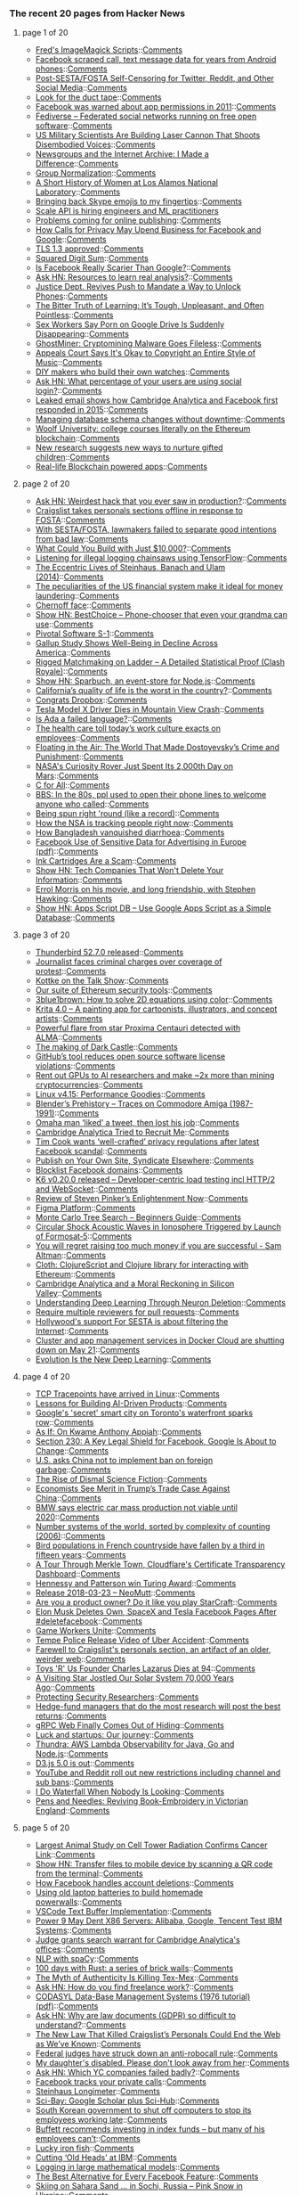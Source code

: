 *** The recent 20 pages from Hacker News

**** page 1 of 20
     - [[http://www.fmwconcepts.com/imagemagick/index.php][Fred's ImageMagick Scripts]]::[[https://news.ycombinator.com/item?id=16668254][Comments]]
     - [[https://arstechnica.com/information-technology/2018/03/facebook-scraped-call-text-message-data-for-years-from-android-phones][Facebook scraped call, text message data for years from Android phones]]::[[https://news.ycombinator.com/item?id=16670291][Comments]]
     - [[http://titsandsass.com/post-sesta-fosta-self-censoring-for-twitter-reddit-and-other-social-media/][Post-SESTA/FOSTA Self-Censoring for Twitter, Reddit, and Other Social Media]]::[[https://news.ycombinator.com/item?id=16669558][Comments]]
     - [[http://rachelbythebay.com/w/2018/03/23/ducttape/][Look for the duct tape]]::[[https://news.ycombinator.com/item?id=16666326][Comments]]
     - [[https://techcrunch.com/2018/03/24/facebook-was-warned-about-app-permissions-in-2011/][Facebook was warned about app permissions in 2011]]::[[https://news.ycombinator.com/item?id=16669171][Comments]]
     - [[https://fediverse.party][Fediverse – Federated social networks running on free open software]]::[[https://news.ycombinator.com/item?id=16667050][Comments]]
     - [[http://www.thedrive.com/the-war-zone/19568/us-military-scientists-are-building-a-laser-cannon-that-shoots-disembodied-voices][US Military Scientists Are Building Laser Cannon That Shoots Disembodied Voices]]::[[https://news.ycombinator.com/item?id=16668825][Comments]]
     - [[http://screengod.blogspot.com/2018/03/newsgroups-i-made-difference.html][Newsgroups and the Internet Archive: I Made a Difference]]::[[https://news.ycombinator.com/item?id=16667796][Comments]]
     - [[https://arxiv.org/abs/1803.08494][Group Normalization]]::[[https://news.ycombinator.com/item?id=16668687][Comments]]
     - [[http://www.lanl.gov/discover/news-stories-archive/2018/March/0322-history-of-women.php][A Short History of Women at Los Alamos National Laboratory]]::[[https://news.ycombinator.com/item?id=16668789][Comments]]
     - [[http://pi2squared.blogspot.com/2018/03/bringing-back-skype-emojis-to-my.html][Bringing back Skype emojis to my fingertips]]::[[https://news.ycombinator.com/item?id=16670070][Comments]]
     - [[https://www.scaleapi.com/about#jobs][Scale API is hiring engineers and ML practitioners]]
     - [[http://blogs.harvard.edu/doc/2018/03/23/nothing/][Problems coming for online publishing]]::[[https://news.ycombinator.com/item?id=16668424][Comments]]
     - [[https://www.nytimes.com/2018/03/24/technology/google-facebook-data-privacy.html][How Calls for Privacy May Upend Business for Facebook and Google]]::[[https://news.ycombinator.com/item?id=16668458][Comments]]
     - [[https://www.ietf.org/mail-archive/web/ietf-announce/current/msg17592.html][TLS 1.3 approved]]::[[https://news.ycombinator.com/item?id=16666057][Comments]]
     - [[https://www.johndcook.com/blog/2018/03/24/squared-digit-sum/][Squared Digit Sum]]::[[https://news.ycombinator.com/item?id=16666949][Comments]]
     - [[http://nautil.us/blog/is-facebook-really-scarier-than-google][Is Facebook Really Scarier Than Google?]]::[[https://news.ycombinator.com/item?id=16668375][Comments]]
     - [[https://news.ycombinator.com/item?id=16667099][Ask HN: Resources to learn real analysis?]]::[[https://news.ycombinator.com/item?id=16667099][Comments]]
     - [[https://www.nytimes.com/2018/03/24/us/politics/unlock-phones-encryption.html][Justice Dept. Revives Push to Mandate a Way to Unlock Phones]]::[[https://news.ycombinator.com/item?id=16667023][Comments]]
     - [[https://shubhamjain.co/2018/03/24/the-bitter-truth-of-learning-its-tough-unpleasant-and-often-pointless/?hn=1][The Bitter Truth of Learning: It’s Tough, Unpleasant, and Often Pointless]]::[[https://news.ycombinator.com/item?id=16667898][Comments]]
     - [[https://motherboard.vice.com/en_us/article/9kgwnp/porn-on-google-drive-error][Sex Workers Say Porn on Google Drive Is Suddenly Disappearing]]::[[https://news.ycombinator.com/item?id=16668267][Comments]]
     - [[https://blog.minerva-labs.com/ghostminer-cryptomining-malware-goes-fileless][GhostMiner: Cryptomining Malware Goes Fileless]]::[[https://news.ycombinator.com/item?id=16667799][Comments]]
     - [[https://www.techdirt.com/articles/20180321/11202439470/appeals-court-says-okay-to-copyright-entire-style-music.shtml][Appeals Court Says It's Okay to Copyright an Entire Style of Music]]::[[https://news.ycombinator.com/item?id=16667814][Comments]]
     - [[http://www.bbc.com/future/story/20180316-the-people-who-make-their-own-watches][DIY makers who build their own watches]]::[[https://news.ycombinator.com/item?id=16666197][Comments]]
     - [[https://news.ycombinator.com/item?id=16666373][Ask HN: What percentage of your users are using social login?]]::[[https://news.ycombinator.com/item?id=16666373][Comments]]
     - [[http://www.businessinsider.com/emails-facebook-cambridge-analytica-response-data-scandal-2018-3][Leaked email shows how Cambridge Analytica and Facebook first responded in 2015]]::[[https://news.ycombinator.com/item?id=16667805][Comments]]
     - [[https://samsaffron.com/archive/2018/03/22/managing-db-schema-changes-without-downtime][Managing database schema changes without downtime]]::[[https://news.ycombinator.com/item?id=16665447][Comments]]
     - [[https://davidgerard.co.uk/blockchain/2018/03/24/woolf-university-college-courses-literally-on-the-ethereum-blockchain/][Woolf University: college courses literally on the Ethereum blockchain]]::[[https://news.ycombinator.com/item?id=16669588][Comments]]
     - [[https://www.economist.com/news/international/21739144-new-research-suggests-new-ways-nurture-gifted-children-how-and-why-search-young][New research suggests new ways to nurture gifted children]]::[[https://news.ycombinator.com/item?id=16665876][Comments]]
     - [[https://medium.com/@david.richard.holtz/blockchain-application-demo-b98321ec318c][Real-life Blockchain powered apps]]::[[https://news.ycombinator.com/item?id=16670304][Comments]]
**** page 2 of 20
     - [[https://news.ycombinator.com/item?id=16669768][Ask HN: Weirdest hack that you ever saw in production?]]::[[https://news.ycombinator.com/item?id=16669768][Comments]]
     - [[https://www.craigslist.org/about/FOSTA][Craigslist takes personals sections offline in response to FOSTA]]::[[https://news.ycombinator.com/item?id=16654698][Comments]]
     - [[https://www.eff.org//deeplinks/2018/03/how-congress-censored-internet][With SESTA/FOSTA, lawmakers failed to separate good intentions from bad law]]::[[https://news.ycombinator.com/item?id=16655494][Comments]]
     - [[https://medium.com/@foundercollective/what-could-you-build-with-just-10-000-67e91f65dd4b][What Could You Build with Just $10,000?]]::[[https://news.ycombinator.com/item?id=16667602][Comments]]
     - [[https://www.blog.google/topics/machine-learning/fight-against-illegal-deforestation-tensorflow/][Listening for illegal logging chainsaws using TensorFlow]]::[[https://news.ycombinator.com/item?id=16658400][Comments]]
     - [[http://culture.pl/en/article/maths-madness-and-the-manhattan-project-the-eccentric-lives-of-steinhaus-banach-and-ulam][The Eccentric Lives of Steinhaus, Banach and Ulam (2014)]]::[[https://news.ycombinator.com/item?id=16666079][Comments]]
     - [[https://qz.com/1230037/the-peculiarities-of-us-financial-system-make-it-ideal-for-money-laundering/][The peculiarities of the US financial system make it ideal for money laundering]]::[[https://news.ycombinator.com/item?id=16667294][Comments]]
     - [[https://en.wikipedia.org/wiki/Chernoff_face][Chernoff face]]::[[https://news.ycombinator.com/item?id=16663396][Comments]]
     - [[https://bestchoice.io/][Show HN: BestChoice – Phone-chooser that even your grandma can use]]::[[https://news.ycombinator.com/item?id=16666316][Comments]]
     - [[https://www.sec.gov/Archives/edgar/data/1574135/000104746918002061/a2234898zs-1.htm][Pivotal Software S-1]]::[[https://news.ycombinator.com/item?id=16661200][Comments]]
     - [[https://www.citylab.com/life/2018/03/the-unhappy-states-of-america/555800/][Gallup Study Shows Well-Being in Decline Across America]]::[[https://news.ycombinator.com/item?id=16667281][Comments]]
     - [[https://www.reddit.com/r/ClashRoyale/comments/86vb0k/rigged_matchmaking_on_ladder_a_detailed/][Rigged Matchmaking on Ladder – A Detailed Statistical Proof (Clash Royale)]]::[[https://news.ycombinator.com/item?id=16670132][Comments]]
     - [[https://www.npmjs.com/package/sparbuch][Show HN: Sparbuch, an event-store for Node.js]]::[[https://news.ycombinator.com/item?id=16668708][Comments]]
     - [[https://www.mercurynews.com/2018/02/28/california-has-the-worst-quality-of-life-study-says/][California’s quality of life is the worst in the country?]]::[[https://news.ycombinator.com/item?id=16670018][Comments]]
     - [[https://blog.ycombinator.com/congratsdropbox/][Congrats Dropbox]]::[[https://news.ycombinator.com/item?id=16659180][Comments]]
     - [[https://www.engadget.com/2018/03/24/tesla-model-x-driver-dies-in-mountain-view-crash/][Tesla Model X Driver Dies in Mountain View Crash]]::[[https://news.ycombinator.com/item?id=16669241][Comments]]
     - [[https://medium.com/@tomekw/is-ada-a-failed-language-9dd71f30b2e2][Is Ada a failed language?]]::[[https://news.ycombinator.com/item?id=16668217][Comments]]
     - [[https://www.gsb.stanford.edu/insights/workplace-killing-people-nobody-cares][The health care toll today’s work culture exacts on employees]]::[[https://news.ycombinator.com/item?id=16652952][Comments]]
     - [[https://www.thenation.com/article/the-world-of-crime-and-punishment/][Floating in the Air: The World That Made Dostoyevsky’s Crime and Punishment]]::[[https://news.ycombinator.com/item?id=16662775][Comments]]
     - [[https://www.space.com/40077-curiosity-rover-hits-2000th-day-on-mars.html][NASA's Curiosity Rover Just Spent Its 2,000th Day on Mars]]::[[https://news.ycombinator.com/item?id=16666586][Comments]]
     - [[https://plg.uwaterloo.ca/~cforall/][C for All]]::[[https://news.ycombinator.com/item?id=16657385][Comments]]
     - [[https://www.youtube.com/watch?v=JnSz-Hb9LQY][BBS: In the 80s, ppl used to open their phone lines to welcome anyone who called]]::[[https://news.ycombinator.com/item?id=16669871][Comments]]
     - [[http://rachelbythebay.com/w/2018/02/26/frame/][Being spun right 'round (like a record)]]::[[https://news.ycombinator.com/item?id=16668460][Comments]]
     - [[https://www.washingtonpost.com/apps/g/page/world/how-the-nsa-is-tracking-people-right-now/634/][How the NSA is tracking people right now]]::[[https://news.ycombinator.com/item?id=16669615][Comments]]
     - [[https://www.economist.com/news/asia/21739211-its-gdp-person-barely-half-indias-it-has-lower-child-mortality-rate-how-bangladesh][How Bangladesh vanquished diarrhoea]]::[[https://news.ycombinator.com/item?id=16665061][Comments]]
     - [[https://arxiv.org/abs/1802.05030][Facebook Use of Sensitive Data for Advertising in Europe (pdf)]]::[[https://news.ycombinator.com/item?id=16659371][Comments]]
     - [[https://www.youtube.com/watch?v=AHX6tHdQGiQ][Ink Cartridges Are a Scam]]::[[https://news.ycombinator.com/item?id=16667769][Comments]]
     - [[https://secured.fyi/naughtylist.html][Show HN: Tech Companies That Won't Delete Your Information]]::[[https://news.ycombinator.com/item?id=16665957][Comments]]
     - [[https://slate.com/culture/2018/03/errol-morris-on-stephen-hawking-and-his-movie-a-brief-history-of-time.html][Errol Morris on his movie, and long friendship, with Stephen Hawking]]::[[https://news.ycombinator.com/item?id=16655424][Comments]]
     - [[https://github.com/maple3142/apps-script-db][Show HN: Apps Script DB – Use Google Apps Script as a Simple Database]]::[[https://news.ycombinator.com/item?id=16668028][Comments]]
**** page 3 of 20
     - [[https://www.mozilla.org/en-US/thunderbird/52.7.0/releasenotes/][Thunderbird 52.7.0 released]]::[[https://news.ycombinator.com/item?id=16665807][Comments]]
     - [[https://www.theglobeandmail.com/canada/article-journalist-faces-unprecedented-criminal-charges-over-coverage-of/][Journalist faces criminal charges over coverage of protest]]::[[https://news.ycombinator.com/item?id=16661174][Comments]]
     - [[https://daringfireball.net/thetalkshow/2018/03/24/ep-217][Kottke on the Talk Show]]::[[https://news.ycombinator.com/item?id=16669634][Comments]]
     - [[https://blog.trailofbits.com/2018/03/23/use-our-suite-of-ethereum-security-tools/][Our suite of Ethereum security tools]]::[[https://news.ycombinator.com/item?id=16663903][Comments]]
     - [[https://youtube.com/watch?v=b7FxPsqfkOY?][3blue1brown: How to solve 2D equations using color]]::[[https://news.ycombinator.com/item?id=16669111][Comments]]
     - [[https://krita.org/en/item/krita-4-0-0-released/][Krita 4.0 – A painting app for cartoonists, illustrators, and concept artists]]::[[https://news.ycombinator.com/item?id=16647445][Comments]]
     - [[https://public.nrao.edu/news/2018-alma-flare-proxima/][Powerful flare from star Proxima Centauri detected with ALMA]]::[[https://news.ycombinator.com/item?id=16664526][Comments]]
     - [[https://www.gamasutra.com/view/news/315720/The_making_of_Dark_Castle_An_excerpt_from_The_Secret_History_of_Mac_Gaming.php][The making of Dark Castle]]::[[https://news.ycombinator.com/item?id=16661471][Comments]]
     - [[https://www.infoworld.com/article/3264805/software-licensing/githubs-tool-reduces-open-source-software-license-violations.html][GitHub’s tool reduces open source software license violations]]::[[https://news.ycombinator.com/item?id=16668924][Comments]]
     - [[https://www.reddit.com/r/gpumining/comments/86ofw2/_/][Rent out GPUs to AI researchers and make ~2x more than mining cryptocurrencies]]::[[https://news.ycombinator.com/item?id=16663689][Comments]]
     - [[http://blog.stgolabs.net/2018/03/linux-v415-performance-goodies.html][Linux v4.15: Performance Goodies]]::[[https://news.ycombinator.com/item?id=16659360][Comments]]
     - [[http://zgodzinski.com/blender-prehistory/][Blender’s Prehistory – Traces on Commodore Amiga (1987-1991)]]::[[https://news.ycombinator.com/item?id=16659431][Comments]]
     - [[http://www.omaha.com/columnists/hansen/hansen-omaha-man-liked-a-tweet-and-then-he-lost/article_74b9021a-3753-5b33-b096-f0af3c8372d6.html][Omaha man ‘liked’ a tweet, then lost his job]]::[[https://news.ycombinator.com/item?id=16663475][Comments]]
     - [[http://emerging-europe.com/voices/cambridge-analytica-tried-to-recruit-me/][Cambridge Analytica Tried to Recruit Me]]::[[https://news.ycombinator.com/item?id=16668798][Comments]]
     - [[https://www.theverge.com/2018/3/24/17159610/apple-ceo-tim-cook-wants-privacy-regulation-facebook-cambridge-analytica][Tim Cook wants ‘well-crafted’ privacy regulations after latest Facebook scandal]]::[[https://news.ycombinator.com/item?id=16667709][Comments]]
     - [[https://indieweb.org/POSSE][Publish on Your Own Site, Syndicate Elsewhere]]::[[https://news.ycombinator.com/item?id=16663850][Comments]]
     - [[https://github.com/jmdugan/blocklists/blob/master/corporations/facebook/all][Blocklist Facebook domains]]::[[https://news.ycombinator.com/item?id=16632677][Comments]]
     - [[https://github.com/loadimpact/k6/releases/tag/v0.20.0][K6 v0.20.0 released – Developer-centric load testing incl HTTP/2 and WebSocket]]::[[https://news.ycombinator.com/item?id=16666351][Comments]]
     - [[https://www.scottaaronson.com/blog/?p=3654][Review of Steven Pinker’s Enlightenment Now]]::[[https://news.ycombinator.com/item?id=16655761][Comments]]
     - [[https://blog.figma.com/introducing-figmas-platform-ee681bf861e7][Figma Platform]]::[[https://news.ycombinator.com/item?id=16661203][Comments]]
     - [[https://int8.io/monte-carlo-tree-search-beginners-guide/][Monte Carlo Tree Search – Beginners Guide]]::[[https://news.ycombinator.com/item?id=16665920][Comments]]
     - [[https://agupubs.onlinelibrary.wiley.com/doi/pdf/10.1002/2017SW001738][Circular Shock Acoustic Waves in Ionosphere Triggered by Launch of Formosat‐5]]::[[https://news.ycombinator.com/item?id=16650163][Comments]]
     - [[https://twitter.com/sama/status/977593111592357892][You will regret raising too much money if you are successful - Sam Altman]]::[[https://news.ycombinator.com/item?id=16669522][Comments]]
     - [[https://github.com/pelle/cloth][Cloth: ClojureScript and Clojure library for interacting with Ethereum]]::[[https://news.ycombinator.com/item?id=16666202][Comments]]
     - [[https://www.newyorker.com/magazine/2018/04/02/cambridge-analytica-and-a-moral-reckoning-in-silicon-valley][Cambridge Analytica and a Moral Reckoning in Silicon Valley]]::[[https://news.ycombinator.com/item?id=16661969][Comments]]
     - [[https://deepmind.com/blog/understanding-deep-learning-through-neuron-deletion/][Understanding Deep Learning Through Neuron Deletion]]::[[https://news.ycombinator.com/item?id=16655074][Comments]]
     - [[https://blog.github.com/2018-03-23-require-multiple-reviewers/][Require multiple reviewers for pull requests]]::[[https://news.ycombinator.com/item?id=16662143][Comments]]
     - [[https://www.techdirt.com/articles/20180318/00493539444/hollywoods-behind-the-scenes-support-sesta-is-all-about-filtering-internet.shtml][Hollywood's support For SESTA is about filtering the Internet]]::[[https://news.ycombinator.com/item?id=16665991][Comments]]
     - [[https://docs.docker.com/docker-cloud/migration/][Cluster and app management services in Docker Cloud are shutting down on May 21]]::[[https://news.ycombinator.com/item?id=16665130][Comments]]
     - [[https://www.sentient.ai/blog/evolution-is-the-new-deep-learning/][Evolution Is the New Deep Learning]]::[[https://news.ycombinator.com/item?id=16649663][Comments]]
**** page 4 of 20
     - [[http://www.brendangregg.com/blog/2018-03-22/tcp-tracepoints.html][TCP Tracepoints have arrived in Linux]]::[[https://news.ycombinator.com/item?id=16651426][Comments]]
     - [[https://blog.insightdatascience.com/moving-towards-managing-ai-products-5268c5e9ecf2][Lessons for Building AI-Driven Products]]::[[https://news.ycombinator.com/item?id=16659074][Comments]]
     - [[http://www.bbc.com/news/world-us-canada-43493936][Google's 'secret' smart city on Toronto's waterfront sparks row]]::[[https://news.ycombinator.com/item?id=16663619][Comments]]
     - [[http://www.nybooks.com/articles/2018/04/05/as-if-kwame-anthony-appiah/][As If: On Kwame Anthony Appiah]]::[[https://news.ycombinator.com/item?id=16663570][Comments]]
     - [[https://www.npr.org/sections/alltechconsidered/2018/03/21/591622450/section-230-a-key-legal-shield-for-facebook-google-is-about-to-change][Section 230: A Key Legal Shield for Facebook, Google Is About to Change]]::[[https://news.ycombinator.com/item?id=16649231][Comments]]
     - [[https://www.reuters.com/article/us-china-environment-usa/u-s-asks-china-not-to-implement-ban-on-foreign-garbage-idUSKBN1GZ2WI][U.S. asks China not to implement ban on foreign garbage]]::[[https://news.ycombinator.com/item?id=16665124][Comments]]
     - [[https://slate.com/technology/2018/03/how-science-fiction-helps-us-understand-our-economic-system.html][The Rise of Dismal Science Fiction]]::[[https://news.ycombinator.com/item?id=16655219][Comments]]
     - [[https://www.wsj.com/articles/china-started-the-trade-war-not-trump-1521797401][Economists See Merit in Trump’s Trade Case Against China]]::[[https://news.ycombinator.com/item?id=16667664][Comments]]
     - [[https://www.reuters.com/article/us-bmw-results-electrification/bmw-says-electric-car-mass-production-not-viable-until-2020-idUSKBN1GY1BQ][BMW says electric car mass production not viable until 2020]]::[[https://news.ycombinator.com/item?id=16650800][Comments]]
     - [[http://www.sf.airnet.ne.jp/ts/language/number.html][Number systems of the world, sorted by complexity of counting (2006)]]::[[https://news.ycombinator.com/item?id=16647716][Comments]]
     - [[https://www.theguardian.com/world/2018/mar/21/catastrophe-as-frances-bird-population-collapses-due-to-pesticides][Bird populations in French countryside have fallen by a third in fifteen years]]::[[https://news.ycombinator.com/item?id=16636791][Comments]]
     - [[https://blog.cloudflare.com/a-tour-through-merkle-town-cloudflares-ct-ecosystem-dashboard/][A Tour Through Merkle Town, Cloudflare's Certificate Transparency Dashboard]]::[[https://news.ycombinator.com/item?id=16664617][Comments]]
     - [[https://www.acm.org/media-center/2018/march/turing-award-2017][Hennessy and Patterson win Turing Award]]::[[https://news.ycombinator.com/item?id=16637803][Comments]]
     - [[https://www.neomutt.org/2018/03/23/release][Release 2018-03-23 – NeoMutt]]::[[https://news.ycombinator.com/item?id=16664186][Comments]]
     - [[http://tales.camplight.net/post/172039523406/product-ownership-like-playing-starcraft2][Are you a product owner? Do it like you play StarCraft]]::[[https://news.ycombinator.com/item?id=16665946][Comments]]
     - [[https://techcrunch.com/2018/03/23/elon-musk-deletes-own-spacex-and-tesla-facebook-pages-after-deletefacebook/][Elon Musk Deletes Own, SpaceX and Tesla Facebook Pages After #deletefacebook]]::[[https://news.ycombinator.com/item?id=16659656][Comments]]
     - [[https://www.gameworkersunite.org/][Game Workers Unite]]::[[https://news.ycombinator.com/item?id=16662514][Comments]]
     - [[https://twitter.com/tempepolice/status/976585098542833664?s=21][Tempe Police Release Video of Uber Accident]]::[[https://news.ycombinator.com/item?id=16643056][Comments]]
     - [[https://slate.com/technology/2018/03/farewell-to-craigslists-personals-section-an-artifact-of-the-older-weirder-more-sordid-web.html][Farewell to Craigslist's personals section, an artifact of an older, weirder web]]::[[https://news.ycombinator.com/item?id=16667494][Comments]]
     - [[https://www.bloomberg.com/news/articles/2018-03-22/charles-lazarus-who-founded-toys-r-us-retailer-dies-at-94][Toys 'R' Us Founder Charles Lazarus Dies at 94]]::[[https://news.ycombinator.com/item?id=16654080][Comments]]
     - [[https://gizmodo.com/a-visiting-star-jostled-our-solar-system-70-000-years-a-1823954398][A Visiting Star Jostled Our Solar System 70,000 Years Ago]]::[[https://news.ycombinator.com/item?id=16648270][Comments]]
     - [[https://blogs.dropbox.com/tech/2018/03/protecting-security-researchers/][Protecting Security Researchers]]::[[https://news.ycombinator.com/item?id=16640357][Comments]]
     - [[https://www.cnbc.com/2018/03/20/doing-your-homework-does-lead-to-better-investing-returns.html][Hedge-fund managers that do the most research will post the best returns]]::[[https://news.ycombinator.com/item?id=16648323][Comments]]
     - [[https://github.com/grpc/grpc-web][gRPC Web Finally Comes Out of Hiding]]::[[https://news.ycombinator.com/item?id=16664455][Comments]]
     - [[https://www.kapwing.com/blog/make-your-own-lightning/][Luck and startups: Our journey]]::[[https://news.ycombinator.com/item?id=16653902][Comments]]
     - [[http://www.thundra.io/][Thundra: AWS Lambda Observability for Java, Go and Node.js]]::[[https://news.ycombinator.com/item?id=16659461][Comments]]
     - [[https://github.com/d3/d3/blob/master/CHANGES.md#changes-in-d3-50][D3.js 5.0 is out]]::[[https://news.ycombinator.com/item?id=16653405][Comments]]
     - [[https://news.ycombinator.com/item?id=16643040][YouTube and Reddit roll out new restrictions including channel and sub bans]]::[[https://news.ycombinator.com/item?id=16643040][Comments]]
     - [[https://medium.com/@federicarecanatini/i-do-waterfall-when-nobody-is-looking-c8b5982bd252][I Do Waterfall When Nobody Is Looking]]::[[https://news.ycombinator.com/item?id=16667505][Comments]]
     - [[https://publicdomainreview.org/2018/03/21/pens-and-needles-reviving-book-embroidery-in-victorian-england/][Pens and Needles: Reviving Book-Embroidery in Victorian England]]::[[https://news.ycombinator.com/item?id=16651852][Comments]]
**** page 5 of 20
     - [[http://www.sbwire.com/press-releases/worlds-largest-animal-study-on-cell-tower-radiation-confirms-cancer-link-953696.htm][Largest Animal Study on Cell Tower Radiation Confirms Cancer Link]]::[[https://news.ycombinator.com/item?id=16658399][Comments]]
     - [[https://github.com/claudiodangelis/qr-filetransfer][Show HN: Transfer files to mobile device by scanning a QR code from the terminal]]::[[https://news.ycombinator.com/item?id=16647977][Comments]]
     - [[https://pageflows.com/blog/delete-facebook/][How Facebook handles account deletions]]::[[https://news.ycombinator.com/item?id=16659378][Comments]]
     - [[https://futurism.com/people-are-using-old-laptop-batteries-to-build-their-own-versions-of-teslas-powerwall/][Using old laptop batteries to build homemade powerwalls]]::[[https://news.ycombinator.com/item?id=16639129][Comments]]
     - [[https://code.visualstudio.com/blogs/2018/03/23/text-buffer-reimplementation][VSCode Text Buffer Implementation]]::[[https://news.ycombinator.com/item?id=16666081][Comments]]
     - [[https://www.eetimes.com/document.asp?doc_id=1333090][Power 9 May Dent X86 Servers: Alibaba, Google, Tencent Test IBM Systems]]::[[https://news.ycombinator.com/item?id=16650571][Comments]]
     - [[https://www.theguardian.com/news/2018/mar/23/judge-grants-search-warrant-for-cambridge-analyticas-offices][Judge grants search warrant for Cambridge Analytica's offices]]::[[https://news.ycombinator.com/item?id=16662141][Comments]]
     - [[http://mlreference.com/spacy][NLP with spaCy]]::[[https://news.ycombinator.com/item?id=16651908][Comments]]
     - [[https://brandur.org/fragments/rust-brick-walls][100 days with Rust: a series of brick walls]]::[[https://news.ycombinator.com/item?id=16659410][Comments]]
     - [[https://www.eater.com/2018/3/7/17081968/best-food-texas-tex-mex-barbecue][The Myth of Authenticity Is Killing Tex-Mex]]::[[https://news.ycombinator.com/item?id=16645647][Comments]]
     - [[https://news.ycombinator.com/item?id=16651077][Ask HN: How do you find freelance work?]]::[[https://news.ycombinator.com/item?id=16651077][Comments]]
     - [[http://www.inf.fu-berlin.de/lehre/SS03/datenbanken/DBSReader/codasylDBS.pdf][CODASYL Data-Base Management Systems (1976 tutorial) (pdf)]]::[[https://news.ycombinator.com/item?id=16665277][Comments]]
     - [[https://news.ycombinator.com/item?id=16659057][Ask HN: Why are law documents (GDPR) so difficult to understand?]]::[[https://news.ycombinator.com/item?id=16659057][Comments]]
     - [[https://www.thedailybeast.com/the-new-law-that-killed-craigslists-personals-could-end-the-web-as-weve-known-it][The New Law That Killed Craigslist’s Personals Could End the Web as We’ve Known]]::[[https://news.ycombinator.com/item?id=16664753][Comments]]
     - [[https://arstechnica.com/tech-policy/2018/03/ajit-pai-celebrates-after-court-strikes-down-obama-era-robocall-rule/][Federal judges have struck down an anti-robocall rule]]::[[https://news.ycombinator.com/item?id=16662379][Comments]]
     - [[http://www.latimes.com/opinion/op-ed/la-oe-willingham-how-to-interact-with-a-disabled-child-20180322-story.html][My daughter's disabled. Please don't look away from her]]::[[https://news.ycombinator.com/item?id=16655084][Comments]]
     - [[https://news.ycombinator.com/item?id=16665233][Ask HN: Which YC companies failed badly?]]::[[https://news.ycombinator.com/item?id=16665233][Comments]]
     - [[https://twitter.com/mat_johnson/status/977325434030428160][Facebook tracks your private calls]]::[[https://news.ycombinator.com/item?id=16669043][Comments]]
     - [[http://cstaecker.fairfield.edu/~cstaecker/machines/longimeter.html][Steinhaus Longimeter]]::[[https://news.ycombinator.com/item?id=16647821][Comments]]
     - [[https://sci-bay.org/][Sci-Bay: Google Scholar plus Sci-Hub]]::[[https://news.ycombinator.com/item?id=16631913][Comments]]
     - [[http://www.bbc.com/news/world-asia-43497017][South Korean government to shut off computers to stop its employees working late]]::[[https://news.ycombinator.com/item?id=16654554][Comments]]
     - [[https://www.cnbc.com/2018/03/23/warren-buffett-recommends-investing-in-index-funds--but-many-of-his-employees-dont-have-that-option.html][Buffett recommends investing in index funds – but many of his employees can’t]]::[[https://news.ycombinator.com/item?id=16662748][Comments]]
     - [[https://en.wikipedia.org/wiki/Lucky_iron_fish][Lucky iron fish]]::[[https://news.ycombinator.com/item?id=16662179][Comments]]
     - [[http://features.propublica.org/ibm/ibm-age-discrimination-american-workers/][Cutting ‘Old Heads’ at IBM]]::[[https://news.ycombinator.com/item?id=16648000][Comments]]
     - [[https://www.ahl.com/logging-in-large-mathematical-models][Logging in large mathematical models]]::[[https://news.ycombinator.com/item?id=16647052][Comments]]
     - [[https://www.wired.com/story/facebook-alternatives][The Best Alternative for Every Facebook Feature]]::[[https://news.ycombinator.com/item?id=16663257][Comments]]
     - [[http://strangesounds.org/2018/03/skiing-on-sahara-sand-in-sochi-russia-pictures-and-videos-sand-storm-black-sea.html][Skiing on Sahara Sand … in Sochi, Russia – Pink Snow in Ukraine]]::[[https://news.ycombinator.com/item?id=16668926][Comments]]
     - [[https://www.wsj.com/articles/in-mixed-race-brazil-sperm-imports-from-u-s-whites-are-booming-1521711000][Demand for American Sperm Is Skyrocketing in Brazil]]::[[https://news.ycombinator.com/item?id=16664905][Comments]]
     - [[https://theintercept.com/2018/03/24/demand-abolition-sex-work-nonprofit-prosecutors-king-county/][Group Opposing Sex Work Gave Money to Prosecutors: Got Stings Against Johns]]::[[https://news.ycombinator.com/item?id=16667206][Comments]]
     - [[https://www.youtube.com/watch?v=IPSbNdBmWKE][What is Mastodon? (video)]]::[[https://news.ycombinator.com/item?id=16653954][Comments]]
**** page 6 of 20
     - [[https://www.wired.com/story/sociologists-examine-hackathons-and-see-exploitation/][Sociologists Examine Hackathons and See Exploitation]]::[[https://news.ycombinator.com/item?id=16665463][Comments]]
     - [[https://www.nytimes.com/2018/03/18/nyregion/testilying-police-perjury-new-york.html][‘Testilying’ by Police: A Stubborn Problem]]::[[https://news.ycombinator.com/item?id=16631401][Comments]]
     - [[https://dendibakh.github.io/blog/2018/03/21/port-contention][Understanding CPU port contention]]::[[https://news.ycombinator.com/item?id=16647143][Comments]]
     - [[https://techcrunch.com/2018/03/20/sources-google-is-buying-lytro-for-about-40m/][Sources: Google is buying Lytro for about $40M]]::[[https://news.ycombinator.com/item?id=16635676][Comments]]
     - [[https://utcc.utoronto.ca/~cks/space/blog/web/FirefoxNoNightly][You probably don't want to run Firefox Nightly any more]]::[[https://news.ycombinator.com/item?id=16653889][Comments]]
     - [[https://www.nytimes.com/2018/03/21/technology/users-abandon-facebook.html][Users Abandon Facebook After Cambridge Analytica Findings]]::[[https://news.ycombinator.com/item?id=16644067][Comments]]
     - [[https://www.nytimes.com/2018/03/21/technology/mark-zuckerberg-q-and-a.html][A Q&A with Mark Zuckerberg About Data Privacy]]::[[https://news.ycombinator.com/item?id=16644915][Comments]]
     - [[https://www.bloomberg.com/news/articles/2018-03-21/google-is-said-to-work-on-its-own-blockchain-related-technology][Google Is Working on Its Own Blockchain-Related Technology]]::[[https://news.ycombinator.com/item?id=16642649][Comments]]
     - [[https://blogs.msdn.microsoft.com/oldnewthing/20180323-01/?p=98325][Stop cherry-picking, start merging: Index]]::[[https://news.ycombinator.com/item?id=16666140][Comments]]
     - [[https://www.troyhunt.com/the-legitimisation-of-have-i-been-pwned/][The Legitimisation of Have I Been Pwned]]::[[https://news.ycombinator.com/item?id=16636453][Comments]]
     - [[https://spectrum.ieee.org/automaton/robotics/industrial-robots/agility-robotics-raises-8-million-for-commercial-bipedal-robots][Agility Robotics Raises $8M for Commercial Bipedal Robots]]::[[https://news.ycombinator.com/item?id=16655068][Comments]]
     - [[https://news.ycombinator.com/item?id=16664814][Ask HN: How do you prefer to spend your weekends?]]::[[https://news.ycombinator.com/item?id=16664814][Comments]]
     - [[https://daily.jstor.org/when-scientists-perform-experiments-on-themselves/][When Scientists Perform Experiments on Themselves]]::[[https://news.ycombinator.com/item?id=16664681][Comments]]
     - [[https://github.com/nemild/hack-an-engineer][Hacking Engineers and Engineering Media]]::[[https://news.ycombinator.com/item?id=16645139][Comments]]
     - [[https://www.dropbox.com/s/ojgr88g4h8z8ka9/FounderLetter.pdf?dl=0][A letter from Drew and Arash]]::[[https://news.ycombinator.com/item?id=16663526][Comments]]
     - [[https://www.bloomberg.com/news/articles/2018-03-21/youtube-to-frustrate-some-users-with-ads-so-they-pay-for-music][YouTube Will ‘Frustrate’ Some Users with Ads So They Pay for Music]]::[[https://news.ycombinator.com/item?id=16642675][Comments]]
     - [[https://wiki.mozilla.org/Firefox/Roadmap][Firefox Product Roadmap]]::[[https://news.ycombinator.com/item?id=16646793][Comments]]
     - [[https://chirag64.github.io/live-face-detector/][Show HN: Live Face Detector Using Chrome's Native FaceDetector API]]::[[https://news.ycombinator.com/item?id=16656094][Comments]]
     - [[https://developers.redhat.com/blog/2018/03/21/compiler-and-linker-flags-gcc/][Recommended compiler and linker flags for GCC]]::[[https://news.ycombinator.com/item?id=16638825][Comments]]
     - [[https://lineageos.org/Introducing-the-LineageSDK/][Introducing the LineageOS SDK]]::[[https://news.ycombinator.com/item?id=16638732][Comments]]
     - [[https://techcrunch.com/2018/03/20/salesforce-is-buying-mulesoft-at-enterprise-value-of-6-5-billion/][Salesforce is buying MuleSoft at enterprise value of $6.5B]]::[[https://news.ycombinator.com/item?id=16633267][Comments]]
     - [[https://news.nationalgeographic.com/2018/03/great-pacific-garbage-patch-plastics-environment/][The great Pacific garbage patch is largely abandoned fishing gear]]::[[https://news.ycombinator.com/item?id=16654524][Comments]]
     - [[http://www.sacbee.com/news/politics-government/capitol-alert/article206394929.html][Facebook, Google spending big bucks to fight California data privacy measure]]::[[https://news.ycombinator.com/item?id=16660563][Comments]]
     - [[https://www.nytimes.com/2018/03/22/science/ata-mummy-alien-chile.html][Genetic analysis of tiny mummified skeleton from the Atacama Desert]]::[[https://news.ycombinator.com/item?id=16652483][Comments]]
     - [[http://magnusmanske.de/wordpress/?p=518][Why I didn’t fix your bug]]::[[https://news.ycombinator.com/item?id=16655967][Comments]]
     - [[https://www.bloomberg.com/news/articles/2015-11-09/facebook-told-to-stop-storing-personal-data-from-belgian-surfers][Belgium Tells Facebook to Stop Storing Personal Data from Non-Users (2015)]]::[[https://news.ycombinator.com/item?id=16639341][Comments]]
     - [[https://www.nytimes.com/2018/03/23/technology/uber-self-driving-cars-arizona.html][Uber’s Self-Driving Cars Were Struggling Before Arizona Crash]]::[[https://news.ycombinator.com/item?id=16662942][Comments]]
     - [[https://begriffs.com/posts/2018-03-20-user-defined-order.html][User-defined Order in SQL]]::[[https://news.ycombinator.com/item?id=16635440][Comments]]
     - [[http://christophermeiklejohn.com/publications/hotedge-2018-preprint.pdf][The Red Wedding Problem: Write Spikes at the Edge and a Mitigation Strategy (pdf)]]::[[https://news.ycombinator.com/item?id=16643959][Comments]]
     - [[https://www.theverge.com/2018/3/22/17151532/climate-tutorial-san-francisco-oakland-lawsuits-judge-alsup-chevron-exxon][In a court hearing, oil companies publicly backed the science of climate change]]::[[https://news.ycombinator.com/item?id=16666265][Comments]]
**** page 7 of 20
     - [[https://recipes.hypotheses.org/8092][How to Make an Inca Mummy (2016)]]::[[https://news.ycombinator.com/item?id=16655042][Comments]]
     - [[https://blog.regehr.org/archives/953][The Declining Value of a CS Master's Degree (2013)]]::[[https://news.ycombinator.com/item?id=16653552][Comments]]
     - [[https://www.theatlantic.com/technology/archive/2018/03/elon-musk-facebook-mark-zuckerberg-delete/556412/?single_page=true][Why Did Elon Musk Delete His Facebook Pages?]]::[[https://news.ycombinator.com/item?id=16667353][Comments]]
     - [[https://www.cnbc.com/2018/03/23/dropbox-dbx-ipo-stock-starts-trading-on-the-nasdaq.html][Dropbox jumps more than 40% in trading debut]]::[[https://news.ycombinator.com/item?id=16659193][Comments]]
     - [[https://dev.to/tylermcginnis/a-comprehensive-guide-to-reactjs-in-2018--4nbc][A Comprehensive Guide to React.js in 2018]]::[[https://news.ycombinator.com/item?id=16667513][Comments]]
     - [[http://blogs.reuters.com/great-debate/2013/08/29/why-a-medieval-peasant-got-more-vacation-time-than-you/][Medieval peasants got more vacation time than modern workers (2013)]]::[[https://news.ycombinator.com/item?id=16656903][Comments]]
     - [[https://engineering-management.space/post/from-rails-to-clojure-to-java-to-rails/][From Rails to Clojure, Then to Java, Then Back to Rails]]::[[https://news.ycombinator.com/item?id=16637148][Comments]]
     - [[https://about.gitlab.com/2018/03/22/gitlab-10-6-released/][GitLab 10.6 released with CI/CD for GitHub]]::[[https://news.ycombinator.com/item?id=16649678][Comments]]
     - [[https://blog.heroku.com/open-cli-framework][Open Sourcing Oclif, the CLI Framework That Powers Our CLIs]]::[[https://news.ycombinator.com/item?id=16629733][Comments]]
     - [[https://www.eff.org/deeplinks/2018/03/responsibility-deflected-cloud-act-passes][Responsibility Deflected, the CLOUD Act Passes]]::[[https://news.ycombinator.com/item?id=16655414][Comments]]
     - [[https://www.bloomberg.com/news/articles/2018-03-20/cash-strapped-u-s-colleges-become-targets-for-chinese-companies][Chinese Companies Are Buying Up Cash-Strapped U.S. Colleges]]::[[https://news.ycombinator.com/item?id=16631709][Comments]]
     - [[http://sujayskumar.blogspot.com/2017/03/exploring-word2vec_3.html][Exploring Word2Vec]]::[[https://news.ycombinator.com/item?id=16645750][Comments]]
     - [[http://www.bbc.co.uk/news/uk-43507728][London Metropolitan Police admits role in blacklisting construction workers]]::[[https://news.ycombinator.com/item?id=16657583][Comments]]
     - [[https://twitter.com/dylanmckaynz/status/976369275324678145][Downloaded my Facebook data and it has the call history with my partner’s mother]]::[[https://news.ycombinator.com/item?id=16656604][Comments]]
     - [[https://blog.acolyer.org/2018/03/23/tracking-ransomware-end-to-end/][Tracking ransomware end-to-end]]::[[https://news.ycombinator.com/item?id=16655490][Comments]]
     - [[http://www.cpushack.com/2018/03/21/intels-chipped-chips/][Intel’s Chipped Chips]]::[[https://news.ycombinator.com/item?id=16645720][Comments]]
     - [[http://www.bbc.com/news/uk-england-bristol-43323013][Isambard Kingdom Brunel: The engineering giant with 'short man syndrome']]::[[https://news.ycombinator.com/item?id=16654513][Comments]]
     - [[https://www.sfgate.com/news/article/This-school-district-s-plan-to-stop-shooters-12777852.php][School district's plan to stop shooters: Arming students with a bucket of rocks]]::[[https://news.ycombinator.com/item?id=16666503][Comments]]
     - [[https://telegram.org/blog/200-million][Telegram: 200M Monthly Active Users]]::[[https://news.ycombinator.com/item?id=16653819][Comments]]
     - [[https://levelup.gitconnected.com/how-to-use-technical-debt-in-your-favor-98bae475ba68?ref=hn322][Using Technical Debt in Your Favor]]::[[https://news.ycombinator.com/item?id=16648194][Comments]]
     - [[http://blog.onyxbits.de/but-we-are-all-facebook-users-715/][… but we are all Facebook users]]::[[https://news.ycombinator.com/item?id=16639404][Comments]]
     - [[https://edscoop.com/wyoming-passes-forward-thinking-computer-science-education-bill][Wyoming Passes Forward-Thinking Computer Science Education Bill]]::[[https://news.ycombinator.com/item?id=16643176][Comments]]
     - [[https://arxiv.org/abs/1803.07661][Efficient Recurrent Neural Networks using Structured Matrices in FPGAs]]::[[https://news.ycombinator.com/item?id=16646281][Comments]]
     - [[https://www.nytimes.com/2016/11/20/opinion/cambridge-analytica-facebook-quiz.html][Cambridge Analytica and the Secret Agenda of a Facebook Quiz (2016)]]::[[https://news.ycombinator.com/item?id=16640060][Comments]]
     - [[https://www.bloomberg.com/view/articles/2018-03-14/california-affordable-housing-is-no-mystery-just-build-more][California should emulate Tokyo, where housing stayed ahead of population growth]]::[[https://news.ycombinator.com/item?id=16642340][Comments]]
     - [[http://darkcephas.blogspot.com/2018/03/direct-x-raytracing-further-unification.html][Direct X Raytracing: Further Unification]]::[[https://news.ycombinator.com/item?id=16641954][Comments]]
     - [[http://bellacaledonia.org.uk/2018/03/20/scl-a-very-british-coup/][SCL – A Very British Coup]]::[[https://news.ycombinator.com/item?id=16647793][Comments]]
     - [[https://www.theverge.com/2018/3/20/17145200/brian-acton-delete-facebook-whatsapp][WhatsApp co-founder tells everyone to delete Facebook]]::[[https://news.ycombinator.com/item?id=16633774][Comments]]
     - [[https://translate.googleusercontent.com/translate_c?depth=1&nv=1&rurl=translate.google.com&sp=nmt4&tl=en&u=https://vc.ru/35196-roskomnadzor-porekomendoval-operatoram-zablokirovat-chast-ip-adresov-amazon&xid=25657,15700021,15700105,15700124,15700126,15700149,15700168,15700186,15700201&usg=ALkJrhjie2Z9UqNTT3cOFzdYMO_7hqmyvg][Roskomnadzor recommended operators to block some of Amazon's IP-addresses]]::[[https://news.ycombinator.com/item?id=16662844][Comments]]
     - [[https://github.com/sdispater/poetry][Poetry – Python dependency management and packaging made easy]]::[[https://news.ycombinator.com/item?id=16647806][Comments]]
**** page 8 of 20
     - [[https://blog.varonis.com/gdpr-requirements-list-in-plain-english/][GDPR in Plain English]]::[[https://news.ycombinator.com/item?id=16660027][Comments]]
     - [[https://www.thedailybeast.com/exclusive-lone-dnc-hacker-guccifer-20-slipped-up-and-revealed-he-was-a-russian-intelligence-officer][Guccifer 2.0 Slipped Up and Revealed He Was a Russian Intelligence Officer]]::[[https://news.ycombinator.com/item?id=16653671][Comments]]
     - [[https://github.com/vladmunteanu/th2c][Show HN: Asynchronous HTTP/2 client for Python 2.7]]::[[https://news.ycombinator.com/item?id=16647797][Comments]]
     - [[https://www.nature.com/articles/d41586-018-03431-x][Reduced-﻿calorie diet shows signs of slowing ageing in people]]::[[https://news.ycombinator.com/item?id=16655765][Comments]]
     - [[https://www.theguardian.com/cities/2018/mar/20/save-the-planet-half-earth-kim-stanley-robinson][Empty half the Earth of its humans. It's the only way to save the planet]]::[[https://news.ycombinator.com/item?id=16668001][Comments]]
     - [[http://www.bbc.com/news/health-43502144][Rise in cancers 'caused by weight']]::[[https://news.ycombinator.com/item?id=16655623][Comments]]
     - [[https://www.fastcompany.com/40544277/the-glory-that-was-yahoo][The Glory That Was Yahoo]]::[[https://news.ycombinator.com/item?id=16639519][Comments]]
     - [[https://wccftech.com/cloud-act-passed/][House Passes Controversial CLOUD Act Sneaked into Omnibus]]::[[https://news.ycombinator.com/item?id=16662825][Comments]]
     - [[https://aiyprojects.withgoogle.com/open_speech_recording][Open Speech Recording]]::[[https://news.ycombinator.com/item?id=16658876][Comments]]
     - [[https://www.yahoo.com/news/no-laughing-matter-china-regulator-bans-tv-parodies-052528200.html][China regulator bans TV parodies amid content crackdown]]::[[https://news.ycombinator.com/item?id=16656909][Comments]]
     - [[https://www.techdirt.com/articles/20180318/00493539444/hollywoods-behind-the-scenes-support-sesta-is-all-about-filtering-internet.shtml][Hollywood's Behind-The-Scenes Support for SESTA Is All About Filtering the Net]]::[[https://news.ycombinator.com/item?id=16664478][Comments]]
     - [[https://github.com/sjkaliski/infer][Show HN: Infer – Use TensorFlow Models in Go to Evaluate Images]]::[[https://news.ycombinator.com/item?id=16659126][Comments]]
     - [[https://www.libertarianism.org/publications/essays/how-laissez-faire-made-sweden-rich][How Laissez-Faire Made Sweden Rich (2013)]]::[[https://news.ycombinator.com/item?id=16666144][Comments]]
     - [[http://rachelbythebay.com/w/2018/03/21/next/][How to look out for yourself inside a particular company]]::[[https://news.ycombinator.com/item?id=16649056][Comments]]
     - [[https://papers.ssrn.com/sol3/papers.cfm?abstract_id=2594754][Big Other: Surveillance Capitalism and Prospects of an Information Civilization]]::[[https://news.ycombinator.com/item?id=16640437][Comments]]
     - [[https://projectfailures.wordpress.com/2008/06/24/project-from-hell/][Project from Hell]]::[[https://news.ycombinator.com/item?id=16666191][Comments]]
     - [[https://www.nytimes.com/2018/03/22/business/shkreli-holmes-fraud.html][Shkreli Got Prison Time, Holmes Didn’t. Is That Fair?]]::[[https://news.ycombinator.com/item?id=16657884][Comments]]
     - [[https://cloudplatform.googleblog.com/2018/03/expanding-MongoDB-Atlas-availability-on-GCP.html?linkId=49612463][Expanding MongoDB Atlas Availability on GCP]]::[[https://news.ycombinator.com/item?id=16658996][Comments]]
     - [[https://domainwatch.me][Show HN: DomainWatch – Get notified when a domain becomes available]]::[[https://news.ycombinator.com/item?id=16652626][Comments]]
     - [[https://www.rawstory.com/2018/03/john-bolton-paid-cambridge-analytica-make-facebook-users-less-limp-wristed-war/][Bolton paid Cambridge Analytica to make Facebook users more favorable to war]]::[[https://news.ycombinator.com/item?id=16661754][Comments]]
     - [[http://www.foxnews.com/tech/2018/03/21/how-tech-caught-killer-tech-behind-catching-austin-serial-bomber.html][The tech behind catching the Austin serial bomber]]::[[https://news.ycombinator.com/item?id=16639944][Comments]]
     - [[https://www.newyorker.com/culture/annals-of-gastronomy/the-strange-uplifting-tale-of-joy-of-cooking-versus-the-food-scientist][“Joy of Cooking” versus the Food Scientist]]::[[https://news.ycombinator.com/item?id=16640166][Comments]]
     - [[https://singularityhub.com/2018/03/21/powerful-new-algorithm-is-a-big-step-towards-whole-brain-simulation/#sm.0000kt290r2rpepgtgq2r9tsrr3u0][Powerful New Algorithm Is a Big Step Towards Whole-Brain Simulation]]::[[https://news.ycombinator.com/item?id=16664133][Comments]]
     - [[https://newsinitiative.withgoogle.com/][Google News Initiative]]::[[https://news.ycombinator.com/item?id=16629444][Comments]]
     - [[https://github.com/Rican7/define][Show HN: Define – A command-line dictionary app written in Go]]::[[https://news.ycombinator.com/item?id=16651854][Comments]]
     - [[https://markusmeister.com/2018/03/20/death-of-the-sampling-theorem/amp/][Death of the sampling theorem?]]::[[https://news.ycombinator.com/item?id=16634001][Comments]]
     - [[https://www.nytimes.com/2018/03/20/technology/facebook-cambridge-behavior-model.html][Researchers Learned to Use Facebook ‘Likes’ to Sway Your Thinking]]::[[https://news.ycombinator.com/item?id=16636144][Comments]]
     - [[https://undark.org/article/lead-testing-child-blood-levels/][America’s Misguided War on Childhood Lead Exposures]]::[[https://news.ycombinator.com/item?id=16637103][Comments]]
     - [[https://mikemcquaid.com/2018/03/19/open-source-maintainers-owe-you-nothing/][Open Source Maintainers Owe You Nothing]]::[[https://news.ycombinator.com/item?id=16631476][Comments]]
     - [[https://mesosphere.com/blog/java-container/][Running Java in a Container]]::[[https://news.ycombinator.com/item?id=16634787][Comments]]
**** page 9 of 20
     - [[https://www.facebook.com/zuck/posts/10104712037900071][Zuckerberg on Cambridge Analytica situation]]::[[https://news.ycombinator.com/item?id=16641550][Comments]]
     - [[https://news.ycombinator.com/item?id=16664259][Ask HN: What are the foundational books on distributed storage systems?]]::[[https://news.ycombinator.com/item?id=16664259][Comments]]
     - [[https://news.ycombinator.com/item?id=16630971][Launch HN: Promise (YC W18) – Cost-effective, more humane alternative to jail]]::[[https://news.ycombinator.com/item?id=16630971][Comments]]
     - [[https://dev.to/ben/how-devto-could-topple-facebook-2nj3][How dev.to could topple Facebook]]::[[https://news.ycombinator.com/item?id=16666601][Comments]]
     - [[https://www.theguardian.com/lifeandstyle/2018/mar/19/is-your-gut-keeping-you-awake-at-night][Scientists suspect a link between the digestive system and problems with sleep]]::[[https://news.ycombinator.com/item?id=16631914][Comments]]
     - [[https://www.airborn.io/][Airborn: Create and edit f​iles online​, securely]]::[[https://news.ycombinator.com/item?id=16639232][Comments]]
     - [[http://www.cbc.ca/radio/thecurrent/the-current-for-march-20-2018-1.4583785/meet-the-woman-who-saved-stephen-hawking-s-voice-and-then-gave-the-technology-away-to-those-in-need-1.4583922][The woman who saved Stephen Hawking's voice and gave the tech to those in need]]::[[https://news.ycombinator.com/item?id=16637162][Comments]]
     - [[https://www.influxdata.com/blog/influxdata-apache-arrow-go-implementation/][InfluxData Working on Go Implementation of Apache Arrow – InfluxData]]::[[https://news.ycombinator.com/item?id=16656871][Comments]]
     - [[https://www.techdirt.com/articles/20180317/01411139440/eus-mandatory-copyright-content-filter-is-zombie-that-just-never-dies.shtml][EU's Mandatory Copyright Content Filter Is the Zombie That Just Never Dies]]::[[https://news.ycombinator.com/item?id=16632119][Comments]]
     - [[https://www.stellar.org/blog/lightning-on-stellar-roadmap/][Lightning on Stellar: Technical Spec and Roadmap]]::[[https://news.ycombinator.com/item?id=16630520][Comments]]
     - [[https://arstechnica.com/information-technology/2018/03/atlanta-city-government-systems-down-due-to-ransomware-attack/][Atlanta city government systems down due to ransomware attack]]::[[https://news.ycombinator.com/item?id=16652240][Comments]]
     - [[https://github.com/appbaseio/dejavu][Dejavu – Web UI for Elasticsearch]]::[[https://news.ycombinator.com/item?id=16640760][Comments]]
     - [[https://www.quora.com/Why-is-functional-programming-seen-as-the-opposite-of-OOP-rather-than-an-addition-to-it/answer/Alan-Kay-11?share=a52bda70][Alan Kay's: Why is FP seen as the opposite of OOP rather than an addition?]]::[[https://news.ycombinator.com/item?id=16653570][Comments]]
     - [[http://mail.openjdk.java.net/pipermail/announce/2018-March/000247.html][JDK 10: General Availability]]::[[https://news.ycombinator.com/item?id=16636349][Comments]]
     - [[http://www.michaelzimmer.org/2011/02/15/facebook-data-of-1-2-million-users-from-2005-released/][Data on 1.2M Facebook users from 2005 (2011) (use archive.org url in thread)]]::[[https://news.ycombinator.com/item?id=16651128][Comments]]
     - [[https://www.laphamsquarterly.org/roundtable/cross-examined-life][The Cross-Examined Life: Socrates Debates the Laws]]::[[https://news.ycombinator.com/item?id=16635818][Comments]]
     - [[https://news.ycombinator.com/item?id=16640599][Tell HN: I just wanted to say: thank you, Hacker News]]::[[https://news.ycombinator.com/item?id=16640599][Comments]]
     - [[https://www.bloomberg.com/news/articles/2018-03-20/video-shows-woman-stepped-suddenly-in-front-of-self-driving-uber][Police Say Video Shows Woman Stepped Suddenly in Front of Self-Driving Uber]]::[[https://news.ycombinator.com/item?id=16629673][Comments]]
     - [[http://andrewgelman.com/2018/03/23/self-driving-cars-deadly-regular-cars/][Are self-driving cars 33 times more deadly than regular cars?]]::[[https://news.ycombinator.com/item?id=16662586][Comments]]
     - [[https://www.theatlantic.com/technology/archive/2018/03/my-cow-game-extracted-your-facebook-data/556214/?single_page=true][Cow Game Extracted Facebook Data]]::[[https://news.ycombinator.com/item?id=16651238][Comments]]
     - [[https://www.theparisreview.org/blog/2018/03/14/where-to-score/][Where to Score: Classified Ads from Haight-Ashbury]]::[[https://news.ycombinator.com/item?id=16645795][Comments]]
     - [[https://www.the-tls.co.uk/articles/public/the-end-of-an-error-peer-review/][Peer review: the end of an error?]]::[[https://news.ycombinator.com/item?id=16636658][Comments]]
     - [[https://webassembly.studio/][WebAssembly Studio – Online IDE for WebAssembly]]::[[https://news.ycombinator.com/item?id=16660123][Comments]]
     - [[https://www.wsj.com/articles/meet-the-man-whos-spent-70-000-playing-a-mobile-game-1521107255][A Man Who’s Spent $70k Playing a Mobile Game]]::[[https://news.ycombinator.com/item?id=16636263][Comments]]
     - [[https://spectrum.ieee.org/automaton/robotics/robotics-hardware/mit-soft-robotic-fish-explores-reefs-in-fiji][MIT's Soft Robotic Fish Explores Reefs in Fiji]]::[[https://news.ycombinator.com/item?id=16644860][Comments]]
     - [[https://www.washingtonpost.com/news/the-switch/wp/2018/03/23/the-new-technology-that-aspires-to-deletefacebook-for-good/][The new technology that aspires to #DeleteFacebook for good]]::[[https://news.ycombinator.com/item?id=16661201][Comments]]
     - [[https://www.sheet2site.com][Show HN: Sheet2Site – Create Websites Out of Google Sheets]]::[[https://news.ycombinator.com/item?id=16636935][Comments]]
     - [[https://news.ycombinator.com/item?id=16659255][Ask HN: How does a great resume look like? What are the best tools to make one?]]::[[https://news.ycombinator.com/item?id=16659255][Comments]]
     - [[https://getoutline.org/en/home][Outline – Self Hosted VPN by Google's Jigsaw]]::[[https://news.ycombinator.com/item?id=16631007][Comments]]
     - [[https://arstechnica.com/cars/2018/03/video-suggests-huge-problems-with-ubers-driverless-car-program/][Video suggests huge problems with Uber’s driverless car program]]::[[https://news.ycombinator.com/item?id=16652572][Comments]]
**** page 10 of 20
     - [[https://spectrum.ieee.org/semiconductors/optoelectronics/coming-soon-to-a-wrist-near-you-microled-displays][Next-Gen Display: MicroLEDs]]::[[https://news.ycombinator.com/item?id=16649209][Comments]]
     - [[https://www.theverge.com/2018/3/21/17144260/healthcare-medicaid-algorithm-arkansas-cerebral-palsy][When an algorithm cuts your healthcare]]::[[https://news.ycombinator.com/item?id=16665574][Comments]]
     - [[http://www.maths.surrey.ac.uk/hosted-sites/R.Knott/Fractions/fareySB.html][Fractions in the Farey Sequences and the Stern-Brocot Tree]]::[[https://news.ycombinator.com/item?id=16648546][Comments]]
     - [[https://arxiv.org/abs/1803.05859][Neural Network Quine]]::[[https://news.ycombinator.com/item?id=16630828][Comments]]
     - [[https://projects.seattletimes.com/2016/elwha/][Elwha: Roaring back to life (2016)]]::[[https://news.ycombinator.com/item?id=16634931][Comments]]
     - [[http://www.cs.ucf.edu/~mohaisen/doc/17-icdcs-phone.pdf][Defending Against Voice Impersonation Attacks on Smartphones (2017) (pdf)]]::[[https://news.ycombinator.com/item?id=16658910][Comments]]
     - [[https://khn.org/news/reporters-notebook-the-tale-of-theranos-and-the-mysterious-fire-alarm/][The Tale of Theranos and the Mysterious Fire Alarm]]::[[https://news.ycombinator.com/item?id=16642683][Comments]]
     - [[https://get.slack.help/hc/en-us/articles/204897248-guide-to-slack-data-exports][Guide to Slack import and export tools]]::[[https://news.ycombinator.com/item?id=16638570][Comments]]
     - [[https://medium.com/@parismarx/silicon-valley-is-holding-us-back-7db61dcce3db][Silicon Valley Is Holding Us Back]]::[[https://news.ycombinator.com/item?id=16665496][Comments]]
     - [[http://bryan-murdock.blogspot.com/2018/03/it-is-time-to-replace-passwords-with.html][It’s time to replace passwords with keys]]::[[https://news.ycombinator.com/item?id=16661254][Comments]]
     - [[https://dev.to/dceddia/love-javascript-but-hate-css-254e][Love JavaScript, but hate CSS?]]::[[https://news.ycombinator.com/item?id=16663759][Comments]]
     - [[https://www.theatlantic.com/photo/2018/03/bike-share-oversupply-in-china-huge-piles-of-abandoned-and-broken-bicycles/556268/?single_page=true][Images of Bike-Share Oversupply in China]]::[[https://news.ycombinator.com/item?id=16664956][Comments]]
     - [[https://cloud.google.com/identity/][Cloud Identity]]::[[https://news.ycombinator.com/item?id=16638253][Comments]]
     - [[https://news.ycombinator.com/item?id=16666618][Ask HN: For those who don't have children, what do you do during your free time?]]::[[https://news.ycombinator.com/item?id=16666618][Comments]]
     - [[https://www.lawfareblog.com/silicon-valleys-regulatory-exceptionalism-comes-end][Silicon Valley's Regulatory Exceptionalism Comes to an End]]::[[https://news.ycombinator.com/item?id=16658763][Comments]]
     - [[http://losangeles.cbslocal.com/2018/03/23/la-ambitious-proposal-housing-every-homeless-person/][LA Considers Ambitious Proposal to Provide Housing for Every Homeless Person]]::[[https://news.ycombinator.com/item?id=16663579][Comments]]
     - [[http://education.jlab.org/tracker/][The double-arm barn door tracker]]::[[https://news.ycombinator.com/item?id=16653476][Comments]]
     - [[https://github.com/bluzi/travis-buddy][TravisBuddy: Adds comments to failed pull requests, tells author what went wrong]]::[[https://news.ycombinator.com/item?id=16647632][Comments]]
     - [[https://interestingengineering.com/us-military-aims-to-start-using-laser-weapon-that-produces-voices-by-2021][US Military Aims to Start Using Laser Weapon That Produces Voices by 2021]]::[[https://news.ycombinator.com/item?id=16664216][Comments]]
     - [[https://www.bloomberg.com/news/articles/2018-03-20/facebook-sued-by-investors-over-voter-profile-harvesting][Facebook Sued by Investors Over Voter-Profile Harvesting]]::[[https://news.ycombinator.com/item?id=16633722][Comments]]
     - [[http://www.bbc.com/news/uk-scotland-glasgow-west-43478925][Man guilty of hate crime for filming pug's 'Nazi salutes']]::[[https://news.ycombinator.com/item?id=16637649][Comments]]
     - [[https://medium.com/@damiensbell/we-finally-need-a-for-facebook-for-x-1878147f1950][We need a new platform before we can #deleteFacebook]]::[[https://news.ycombinator.com/item?id=16658551][Comments]]
     - [[https://www.quantamagazine.org/robert-langlands-mathematical-visionary-wins-the-abel-prize-20180320/][Robert Langlands, Mathematical Visionary, Wins the Abel Prize]]::[[https://news.ycombinator.com/item?id=16632364][Comments]]
     - [[http://thebeehive.bumble.com/bumbleblog/match-group-response][Bumble Swipes Left on Match Group/Tinder Allegations]]::[[https://news.ycombinator.com/item?id=16662853][Comments]]
     - [[https://asia.nikkei.com/Business/Trends/Startups-not-status-Japan-s-top-grads-rethink-success][Startups not status: Japan's top grads rethink success]]::[[https://news.ycombinator.com/item?id=16635596][Comments]]
     - [[https://corpgov.law.harvard.edu/2018/03/23/corporations-and-the-culture-wars/][Corporations and the Culture Wars]]::[[https://news.ycombinator.com/item?id=16658735][Comments]]
     - [[https://www.nytimes.com/2018/03/23/opinion/sunday/genetics-race.html][How Genetics Is Changing Our Understanding of ‘Race’]]::[[https://news.ycombinator.com/item?id=16657374][Comments]]
     - [[https://www.itsnicethat.com/news/netflix-sans-typeface-dalton-maag-graphic-design-210318][Netflix Sans, a new custom typeface]]::[[https://news.ycombinator.com/item?id=16638192][Comments]]
     - [[https://www.bloomberg.com/view/articles/2018-02-23/poland-s-economic-experiment-starring-thomas-piketty][Poland's economic experiment based on Thomas Piketty]]::[[https://news.ycombinator.com/item?id=16641217][Comments]]
     - [[https://techcrunch.com/2018/03/19/here-are-64-startups-that-launched-today-at-y-combinators-w18-demo-day/][Startups that launched today at Y Combinator’s W18 Demo Day]]::[[https://news.ycombinator.com/item?id=16632841][Comments]]
**** page 11 of 20
     - [[https://www.theatlantic.com/health/archive/2018/03/the-blessers-curse/555950/?single_page=true][How Sugar Daddies and Vaginal Microbes Created the World’s Largest HIV Epidemic]]::[[https://news.ycombinator.com/item?id=16654146][Comments]]
     - [[http://www.sciencemag.org/news/2018/03/american-cockroaches-thrive-cities-thanks-their-incredibly-long-genomes][American cockroaches thrive in cities thanks to their long genomes]]::[[https://news.ycombinator.com/item?id=16636186][Comments]]
     - [[https://www.quora.com/Why-is-functional-programming-seen-as-the-opposite-of-OOP-rather-than-an-addition-to-it/answer/Alan-Kay-11?share=a52bda70&srid=s4tO][Alan Kay: Why functional programming is seen as OOP's opposite, not in addition]]::[[https://news.ycombinator.com/item?id=16665079][Comments]]
     - [[https://www.nytimes.com/2018/03/23/technology/trump-china-tariffs-tech-cold-war.html][For the U.S. And China, a Technology Cold War That’s Freezing Over]]::[[https://news.ycombinator.com/item?id=16665349][Comments]]
     - [[http://www.slate.com/articles/arts/culturebox/2011/08/how_hard_is_it_to_get_a_cartoon_into_the_new_yorker.html][How Hard Is It to Get a Cartoon into the New Yorker? (2011)]]::[[https://news.ycombinator.com/item?id=16636022][Comments]]
     - [[https://www.npr.org/sections/goatsandsoda/2018/03/20/594922001/watch-how-a-tick-digs-its-hooks-into-you][How a Tick Digs Its Hooks In]]::[[https://news.ycombinator.com/item?id=16631291][Comments]]
     - [[https://www.blog.google/products/google-vr/experimenting-light-fields/][Experimenting with Light Fields]]::[[https://news.ycombinator.com/item?id=16636554][Comments]]
     - [[https://twitter.com/mattdpearce/status/977310384842420224][Lethal water slide's designer had no training to design water slides]]::[[https://news.ycombinator.com/item?id=16665676][Comments]]
     - [[https://theoutline.com/post/3804/inside-youtube-s-fake-views-economy][YouTube’s fake views economy]]::[[https://news.ycombinator.com/item?id=16635374][Comments]]
     - [[https://privacycheck.com/fb-guide][How to control your Facebook privacy settings or delete your account permanently]]::[[https://news.ycombinator.com/item?id=16638309][Comments]]
     - [[https://www.techdirt.com/articles/20180318/00111439443/both-facebook-cambridge-analytica-threatened-to-sue-journalists-over-stories-cas-use-facebook-data.shtml][Both Facebook and Cambridge Analytica Threatened to Sue Journalists]]::[[https://news.ycombinator.com/item?id=16629508][Comments]]
     - [[https://github.com/SyedWasiHaider/vue-highlightable-input][Show HN: Highlight/style text as you’re typing (Vue component)]]::[[https://news.ycombinator.com/item?id=16650279][Comments]]
     - [[https://www.npr.org/sections/thesalt/2018/03/20/592857197/robots-are-trying-to-pick-strawberries-so-far-theyre-not-very-good-at-it][Robots are not very good at picking strawberries yet]]::[[https://news.ycombinator.com/item?id=16634866][Comments]]
     - [[https://ai.intel.com/ngraph-a-new-open-source-compiler-for-deep-learning-systems/][NGraph: A New Open Source Compiler for Deep Learning Systems]]::[[https://news.ycombinator.com/item?id=16630506][Comments]]
     - [[http://news.mit.edu/2018/field-tests-device-harvests-water-desert-air-0322][In field tests, device harvests water from desert air]]::[[https://news.ycombinator.com/item?id=16651920][Comments]]
     - [[https://www.quora.com/Why-is-functional-programming-seen-as-the-opposite-of-OOP-rather-than-an-addition-to-it/answer/Alan-Kay-11?share=1][Alan Kay on Why is FP seen as the opposite of OOP rather than an addition to it]]::[[https://news.ycombinator.com/item?id=16652507][Comments]]
     - [[https://developer.apple.com/ibm/][IBM Cloud Developer Console for Apple]]::[[https://news.ycombinator.com/item?id=16632045][Comments]]
     - [[https://blog.twitter.com/engineering/en_us/topics/insights/2017/Our-Discovery-of-Cramming.html][Our Discovery of Cramming (2017)]]::[[https://news.ycombinator.com/item?id=16632577][Comments]]
     - [[https://theintercept.com/2018/03/20/the-nsa-worked-to-track-down-bitcoin-users-snowden-documents-reveal/][The NSA Worked to “Track Down” Bitcoin Users, Snowden Documents Reveal]]::[[https://news.ycombinator.com/item?id=16629361][Comments]]
     - [[http://www.nybooks.com/articles/1968/01/18/the-music-of-the-beatles/][The Music of the Beatles (1968)]]::[[https://news.ycombinator.com/item?id=16631361][Comments]]
     - [[https://cloud.google.com/armor/][Google Cloud Armor]]::[[https://news.ycombinator.com/item?id=16643461][Comments]]
     - [[http://www.nytimes.com/1992/06/05/business/fifth-generation-became-japan-s-lost-generation.html]['Fifth Generation' Became Japan's Lost Generation (1992)]]::[[https://news.ycombinator.com/item?id=16630174][Comments]]
     - [[https://news.ycombinator.com/item?id=16664301][Ask HN: If you were to ditch Gmail, what would be your alternative to email?]]::[[https://news.ycombinator.com/item?id=16664301][Comments]]
     - [[https://www.japantimes.co.jp/news/2018/03/21/national/social-issues/japans-older-hikikomori-live-isolation-shunning-society-years/][Japan's older hikikomori live in isolation, shunning society for years]]::[[https://news.ycombinator.com/item?id=16636160][Comments]]
     - [[https://www.quantamagazine.org/scientist-questions-the-link-between-oxygen-and-cambrian-animal-evolution-20180321/][Complex Animals Led to More Oxygen, Says Maverick Theory]]::[[https://news.ycombinator.com/item?id=16639502][Comments]]
     - [[https://news.ycombinator.com/item?id=16648585][Ask HN: Is there something like Join.me for Linux?]]::[[https://news.ycombinator.com/item?id=16648585][Comments]]
     - [[https://penguindreams.org/blog/why-i-dont-sign-non-competes/][Why I Don't Sign Non-Competes]]::[[https://news.ycombinator.com/item?id=16636872][Comments]]
     - [[https://choosetoencrypt.com/news/facebook-is-not-internets-privacy-villain/][Facebook Is Not the Internet's Only Privacy Villain]]::[[https://news.ycombinator.com/item?id=16639926][Comments]]
     - [[https://github.com/Chocobozzz/PeerTube][Federated (ActivityPub) video streaming platform using BitTorrent in browser]]::[[https://news.ycombinator.com/item?id=16655665][Comments]]
     - [[https://www.reuters.com/article/us-climatechange-aviation/norway-plans-to-buy-electric-planes-mimicking-green-car-success-idUSKBN1GY2O2][Norway plans to buy electric planes, mimicking green car success]]::[[https://news.ycombinator.com/item?id=16652822][Comments]]
**** page 12 of 20
     - [[https://arxiv.org/abs/1803.05445][Chaos and Variance in Galaxy Formation]]::[[https://news.ycombinator.com/item?id=16647840][Comments]]
     - [[https://www.npr.org/sections/thesalt/2018/03/20/595237542/taste-buds-dull-as-people-gain-weight-now-scientists-think-they-know-why][Taste buds dull as people gain weight]]::[[https://news.ycombinator.com/item?id=16635598][Comments]]
     - [[http://www.bitsnbites.eu/benchmarking-os-primitives/][Benchmarking OS primitives]]::[[https://news.ycombinator.com/item?id=16635695][Comments]]
     - [[https://krikienoid.github.io/flagwaver/][Online flag waver]]::[[https://news.ycombinator.com/item?id=16630748][Comments]]
     - [[https://www.theverge.com/2018/3/23/17156014/spotify-users-premium-modded-hacked-app-free-streaming-music][Spotify reveals 2M free users are dodging ads]]::[[https://news.ycombinator.com/item?id=16659059][Comments]]
     - [[https://www.csmonitor.com/layout/set/amphtml/World/Europe/2018/0321/Finland-s-homeless-crisis-nearly-solved.-How-By-giving-homes-to-all-who-need][Finland's homeless crisis nearly solved. How? By giving homes to all who need]]::[[https://news.ycombinator.com/item?id=16650043][Comments]]
     - [[https://www.axios.com/blade-evtol-15216552880-e54f99c0-6589-4af7-a50a-f094e85ee914.html][Blade raises $38M to build flying taxi infrastructure]]::[[https://news.ycombinator.com/item?id=16652504][Comments]]
     - [[https://blog.quiltdata.com/reproducible-machine-learning-with-jupyter-and-quilt-d9ae088de117?imm_mid=0fc19d&cmp=em-data-na-na-newsltr_20180321][Reproducible machine learning with Jupyter and Quilt]]::[[https://news.ycombinator.com/item?id=16648079][Comments]]
     - [[https://krebsonsecurity.com/2018/03/survey-americans-spent-1-4b-on-credit-freeze-fees-in-wake-of-equifax-breach/][Survey: Americans Spent $1.4B on Credit Freeze Fees in Wake of Equifax Breach]]::[[https://news.ycombinator.com/item?id=16649107][Comments]]
     - [[https://news.ycombinator.com/item?id=16664077][Ask HN: What is the point of behavioral interview questions?]]::[[https://news.ycombinator.com/item?id=16664077][Comments]]
     - [[https://geopoliticalfutures.com/productivity-in-the-us-continues-to-decline/][Productivity Growth in the US Continues to Decline]]::[[https://news.ycombinator.com/item?id=16632697][Comments]]
     - [[https://www.bloomberg.com/view/articles/2018-03-21/facebook-s-mark-zuckerberg-has-no-way-out-of-this-quagmire][Zuckerberg Has No Way Out of Facebook's Quagmire]]::[[https://news.ycombinator.com/item?id=16642985][Comments]]
     - [[https://www.nytimes.com/2018/03/22/technology/at-mars-jeff-bezos-hosted-roboticists-astronauts-other-brainiacs-and-me.html][At the Mars conference, Jeff Bezos Hosted Roboticists, Astronauts and more]]::[[https://news.ycombinator.com/item?id=16646991][Comments]]
     - [[https://www.indy100.com/article/humans-are-sleepwalking-into-a-mass-extinction-8269776][Humans are sleepwalking into a mass extinction not seen since the dinosaurs]]::[[https://news.ycombinator.com/item?id=16664548][Comments]]
     - [[https://www.theverge.com/2018/3/22/17150870/google-chrome-autoplay-videos-sound-mute-update][Google Chrome’s next update will finally block autoplay videos that have sound]]::[[https://news.ycombinator.com/item?id=16650433][Comments]]
     - [[https://www.npr.org/sections/thetwo-way/2018/03/22/596161899/restricted-by-youtube-gun-enthusiasts-are-taking-their-videos-to-pornhub][Restricted by YouTube, Gun Enthusiasts Are Taking Their Videos to Pornhub]]::[[https://news.ycombinator.com/item?id=16653760][Comments]]
     - [[https://www.thestranger.com/slog/2018/03/23/25950929/seattles-new-normal-homelessness-is-now-normal][Seattle's New Normal: Homelessness Is Now Middle Class]]::[[https://news.ycombinator.com/item?id=16664442][Comments]]
     - [[https://arstechnica.com/science/2018/03/spacex-indicates-it-will-manufacture-the-bfr-rocket-in-los-angeles/][SpaceX indicates it will manufacture the BFR rocket in Los Angeles]]::[[https://news.ycombinator.com/item?id=16629720][Comments]]
     - [[https://digboston.com/the-fantasy-robots-of-boston-dynamics/][The fantasy robots of Boston Dynamics]]::[[https://news.ycombinator.com/item?id=16642050][Comments]]
     - [[http://www.bbc.com/news/health-43435868][Doctors say stem cell transplant could be a "game changer" for patients with MS]]::[[https://news.ycombinator.com/item?id=16632745][Comments]]
     - [[https://news.ycombinator.com/item?id=16667261][Ask HN: Best product designers to follow?]]::[[https://news.ycombinator.com/item?id=16667261][Comments]]
     - [[https://miuv.blog/2018/03/20/understanding-spectre-and-meltdown-vulnerability-part-2/][Understanding Spectre and Meltdown – Part 2]]::[[https://news.ycombinator.com/item?id=16640520][Comments]]
     - [[https://www.cnbc.com/2018/03/23/bill-gates-and-richard-branson-bet-on-lab-grown-meat-startup.html][Bill Gates and Richard are betting lab-grown meat may be the food of the future]]::[[https://news.ycombinator.com/item?id=16659376][Comments]]
     - [[https://zapier.com/blog/scrum-framework-personal-projects/][Scrum for One: How to Apply the Scrum Framework to Personal Projects]]::[[https://news.ycombinator.com/item?id=16651471][Comments]]
     - [[https://arxiv.org/abs/1801.01777][Deep Learning for Forecasting Stock Returns in the Cross-Section]]::[[https://news.ycombinator.com/item?id=16644843][Comments]]
     - [[https://www.twistlock.com/2018/03/21/deep-dive-severe-kubernetes-vulnerability-date-cve-2017-1002101/][Deep dive on the most severe Kubernetes vulnerabilities – CVE-2017-1002101/2]]::[[https://news.ycombinator.com/item?id=16650701][Comments]]
     - [[https://www.scottaaronson.com/blog/?p=2925][Avi Wigderson’s “Permanent” Impact on Me (2016)]]::[[https://news.ycombinator.com/item?id=16650283][Comments]]
     - [[http://foreignpolicy.com/2018/03/21/nobody-knows-anything-about-china/][Nobody Knows Anything About China]]::[[https://news.ycombinator.com/item?id=16652088][Comments]]
     - [[https://blogs.msdn.microsoft.com/webdev/2018/03/22/get-started-building-net-web-apps-in-the-browser-with-blazor/][Blazor 0.1.0 released: web apps in the browser with .NET and WebAssembly]]::[[https://news.ycombinator.com/item?id=16651709][Comments]]
     - [[https://blog.mozilla.org/blog/2018/03/21/mozilla-presses-pause-facebook-advertising/][Mozilla Presses Pause on Facebook Advertising]]::[[https://news.ycombinator.com/item?id=16646063][Comments]]
**** page 13 of 20
     - [[https://news.ycombinator.com/item?id=16656912][Tell HN: Algolia search stemming issue]]::[[https://news.ycombinator.com/item?id=16656912][Comments]]
     - [[https://www.theguardian.com/news/2018/mar/23/how-organised-crime-took-over-russia-vory-super-mafia][How organised crime took over Russia]]::[[https://news.ycombinator.com/item?id=16665857][Comments]]
     - [[https://blog.ycombinator.com/one-order-of-operations-for-starting-a-startup/][One Order of Operations for Starting a Startup]]::[[https://news.ycombinator.com/item?id=16630142][Comments]]
     - [[https://thebulletin.org/how-us-nuclear-force-modernization-undermining-strategic-stability-burst-height-compensating-super10578][The stability implications of the US nukes' burst-height compensating super-fuze]]::[[https://news.ycombinator.com/item?id=16642280][Comments]]
     - [[https://www.nytimes.com/2018/03/20/technology/founders-for-change-tech-diversity.html][Hundreds of Startups Tell Investors: Diversify, or Keep Your Money]]::[[https://news.ycombinator.com/item?id=16639720][Comments]]
     - [[https://thenextweb.com/apps/2018/03/22/slacks-new-policy-lets-bosses-read-employees-dms-without-consent/][Slack’s new policy lets bosses read employees’ DMs without consent]]::[[https://news.ycombinator.com/item?id=16653106][Comments]]
     - [[https://micaelwidell.com/replace-social-media-with-productivity/][How I Replaced Social Media Addiction with Productivity (2017)]]::[[https://news.ycombinator.com/item?id=16652195][Comments]]
     - [[https://news.ycombinator.com/item?id=16653340][Ask HN: What are some books where the reader learns by building projects?]]::[[https://news.ycombinator.com/item?id=16653340][Comments]]
     - [[https://twitter.com/dylanmckaynz/status/976368845635035138][Facebook tracks all calls and messages on Android]]::[[https://news.ycombinator.com/item?id=16652387][Comments]]
     - [[https://en.wikipedia.org/wiki/Pointing_machine][Pointing machine]]::[[https://news.ycombinator.com/item?id=16636025][Comments]]
     - [[https://news.ycombinator.com/item?id=16652446][Why is no one talking about the CLOUD Act that came out last night?]]::[[https://news.ycombinator.com/item?id=16652446][Comments]]
     - [[https://www.ecowatch.com/bill-nye-justin-trudeau-pipeline-2544011520.html][Bill Nye Confronts Justin Trudeau Over Kinder Morgan Pipeline]]::[[https://news.ycombinator.com/item?id=16664926][Comments]]
     - [[https://blog.jessfraz.com/post/building-container-images-securely-on-kubernetes/][Building Container Images Securely on Kubernetes]]::[[https://news.ycombinator.com/item?id=16634410][Comments]]
     - [[https://www.japantimes.co.jp/news/2018/03/22/business/tech/facebook-warned-2011-user-data-loopholes-exploited-cambridge-analytica-privacy-campaigner/][Facebook was warned in 2011 of data loopholes exploited by Cambridge Analytica]]::[[https://news.ycombinator.com/item?id=16645075][Comments]]
     - [[https://news.ycombinator.com/item?id=16658476][Ask HN: Embarrassed to open-source code because of code quality?]]::[[https://news.ycombinator.com/item?id=16658476][Comments]]
     - [[https://www.nytimes.com/2018/03/22/us/politics/trump-will-hit-china-with-trade-measures-as-white-house-exempts-allies-from-tariffs.html][Trump Hits China With Stiff Trade Measures]]::[[https://news.ycombinator.com/item?id=16652560][Comments]]
     - [[https://lawandcrime.com/exclusive/facebook-forces-nyt-to-quietly-delete-unflattering-reference-to-sheryl-sandberg-in-story-about-russian-trolls/][Facebook Forces NYT to Quietly Delete Unflattering Reference to Sheryl Sandberg]]::[[https://news.ycombinator.com/item?id=16632743][Comments]]
     - [[https://medium.com/@simone.robutti/we-programmers-are-gardeners-fd346bc2aad0][We, Programmers, are Gardeners]]::[[https://news.ycombinator.com/item?id=16657062][Comments]]
     - [[https://news.ycombinator.com/item?id=16662260][Ask HN: Do you miss the headphone jack?]]::[[https://news.ycombinator.com/item?id=16662260][Comments]]
     - [[https://medium.com/tootsuite/deletefacebook-fafdc4090307][DeleteFacebook: Perspective from Mastodon]]::[[https://news.ycombinator.com/item?id=16636904][Comments]]
     - [[https://www.wired.com/story/youtube-mechanical-turk-content-moderation-ai][How YouTube Uses Mechanical Turk Tasks to Help Train Its AI]]::[[https://news.ycombinator.com/item?id=16663268][Comments]]
     - [[https://www.thetimes.co.uk/article/146ff458-2c96-11e8-908b-95a753c47952][Hawking to Be Buried in Westminster Abbey]]::[[https://news.ycombinator.com/item?id=16642480][Comments]]
     - [[https://link.springer.com/article/10.1007/s00445-018-1209-1/fulltext.html][Gravitational sliding of the Mt. Etna massif along a sloping basement]]::[[https://news.ycombinator.com/item?id=16664743][Comments]]
     - [[http://www.zdnet.com/article/telegram-forced-to-give-encryption-keys-to-russian-authorities/][Telegram told to give encryption keys to Russian authorities]]::[[https://news.ycombinator.com/item?id=16631739][Comments]]
     - [[https://www.deepl.com/pro.html][Deepl Pro]]::[[https://news.ycombinator.com/item?id=16643543][Comments]]
     - [[http://www.dailymail.co.uk/news/article-5536507/Hacker-Guccifer-2-0-uncovered-Russian-intelligence-agent-forgetting-turn-encryption.html][Hacker Guccifer 2.0 revealed as Russian agent when forgets VPN]]::[[https://news.ycombinator.com/item?id=16658656][Comments]]
     - [[https://www.siliconvalley.com/2018/03/22/california-privacy-advocates-ask-facebook-why-its-opposing-proposed-ballot-measure/][California privacy advocates ask why Facebook opposes a proposed ballot measure]]::[[https://news.ycombinator.com/item?id=16664550][Comments]]
     - [[https://www.washingtonpost.com/opinions/facebook-google-your-reign-may-soon-be-over/2018/03/22/08fd2ee8-2e07-11e8-8688-e053ba58f1e4_story.html][Facebook, Google, your reign may soon be over]]::[[https://news.ycombinator.com/item?id=16662043][Comments]]
     - [[https://venturebeat.com/2018/03/23/duolingo-to-silicon-valley-workers-move-to-pittsburgh-where-you-can-actually-afford-a-home/][Duolingo Tells Silicon Valley to Move to Pittsburgh]]::[[https://news.ycombinator.com/item?id=16664498][Comments]]
     - [[https://open.spotify.com/user/joosthoogendoorn/playlist/7C8i0IsLfwQq6Fcx3LUk1G][Show HN: Playlist to write code faster, up to 130 hacks per minute guaranteed]]::[[https://news.ycombinator.com/item?id=16657607][Comments]]
**** page 14 of 20
     - [[https://chrome.google.com/webstore/detail/block-facebook/gebclbfnlcebcljmgblacllmjkfidoef?authuser=1][Show HN: A Chrome Extension that blocks Facebook completely]]::[[https://news.ycombinator.com/item?id=16637749][Comments]]
     - [[http://www.vulture.com/2018/03/portlandia-effect-how-did-the-show-change-portland.html][The Portlandia Effect: How Did the Show Change the City It Satirized?]]::[[https://news.ycombinator.com/item?id=16649251][Comments]]
     - [[https://www.eetimes.com/document.asp?doc_id=1333090&_mc=RSS_EET_EDT][Power 9 May Dent X86 Servers – EE Times]]::[[https://news.ycombinator.com/item?id=16629756][Comments]]
     - [[https://www.washingtonpost.com/opinions/facebook-is-americas-scapegoat-du-jour/2018/03/22/58699078-2dff-11e8-b0b0-f706877db618_story.html][Facebook is America’s scapegoat du jour]]::[[https://news.ycombinator.com/item?id=16657326][Comments]]
     - [[https://asia.nikkei.com/Business/Trends/Bike-sharing-boom-in-Japan-a-prelude-to-online-payment-war][Bike-sharing boom in Japan a prelude to online payment war?]]::[[https://news.ycombinator.com/item?id=16646175][Comments]]
     - [[https://sivers.org/facebook][Why I deleted Facebook]]::[[https://news.ycombinator.com/item?id=16637443][Comments]]
     - [[https://www.greentechmedia.com/articles/read/lightsail-energy-cheap-compressed-air-storage-hibernation][LightSail Energy Enters “Hibernation”, Quest for Energy Storage Runs Out of Cash]]::[[https://news.ycombinator.com/item?id=16641306][Comments]]
     - [[https://medium.com/@punnerud/sqlite3-bug-og-hidden-feature-6572e45a5adb][Sqlite3 – Bug or hidden feature?]]::[[https://news.ycombinator.com/item?id=16661943][Comments]]
     - [[https://blog.github.com/2018-03-22-user-hovercards/][GitHub adds contextual hovercards]]::[[https://news.ycombinator.com/item?id=16653149][Comments]]
     - [[https://news.ycombinator.com/item?id=16646720][Ask HN: How do I explain a resume gap after taking a sabbatical?]]::[[https://news.ycombinator.com/item?id=16646720][Comments]]
     - [[https://mislove.org/publications/PII-Oakland.pdf][Privacy Risks with Facebook’s PII-Based Targeting (pdf)]]::[[https://news.ycombinator.com/item?id=16639716][Comments]]
     - [[https://www.theguardian.com/environment/2018/mar/22/great-pacific-garbage-patch-sprawling-with-far-more-debris-than-thought]['Great Pacific garbage patch' sprawling with far more debris than thought]]::[[https://news.ycombinator.com/item?id=16649614][Comments]]
     - [[https://news.ycombinator.com/item?id=16645562][Ask HN: How to self-learn ML?]]::[[https://news.ycombinator.com/item?id=16645562][Comments]]
     - [[https://www.nytimes.com/2018/03/20/world/europe/nicolas-sarkozy-custody.html][Nicolas Sarkozy, Ex-President of France, Is Held for Questioning on Libyan Cash]]::[[https://news.ycombinator.com/item?id=16632461][Comments]]
     - [[https://www.washingtonpost.com/news/the-switch/wp/2018/03/21/go-ahead-and-deletefacebook-but-heres-the-change-we-really-need/][Go ahead and #DeleteFacebook. But here’s the change we really need]]::[[https://news.ycombinator.com/item?id=16656151][Comments]]
     - [[https://dspinellis.github.io/unix-history-man/][The history of documented Unix facilities]]::[[https://news.ycombinator.com/item?id=16630345][Comments]]
     - [[https://mobile.nytimes.com/2018/03/21/technology/facebook-zucktown-willow-village.html][Welcome to Zucktown]]::[[https://news.ycombinator.com/item?id=16637590][Comments]]
     - [[https://www.cio.com/article/2986749/consumer-electronics/advertisers-can-now-pay-to-sneak-by-your-ad-blocker.html][Advertisers can now pay to sneak by your ad blocker (2015)]]::[[https://news.ycombinator.com/item?id=16663628][Comments]]
     - [[https://www.bloomberg.com/news/articles/2018-03-20/telegram-loses-bid-to-stop-russia-from-getting-encryption-keys][Telegram Loses Bid to Block Russia from Encryption Keys]]::[[https://news.ycombinator.com/item?id=16640702][Comments]]
     - [[https://www.theverge.com/2018/3/22/17151186/best-buy-huawei-smartphone-china][Best Buy won’t sell Huawei phones, laptops, or smartwatches anymore]]::[[https://news.ycombinator.com/item?id=16651460][Comments]]
     - [[https://twitter.com/timberners_lee/status/976623317808484352][Tim Berners-Lee: “This is a serious moment for the web’s future.”]]::[[https://news.ycombinator.com/item?id=16644579][Comments]]
     - [[https://news.ycombinator.com/item?id=16647548][Show HN: Create effortless page transitions with a new primitive in react-spring]]::[[https://news.ycombinator.com/item?id=16647548][Comments]]
     - [[http://www.bbc.com/news/technology-32749416][Facebook 'tramples on European law', says privacy body (2015)]]::[[https://news.ycombinator.com/item?id=16639316][Comments]]
     - [[https://techcrunch.com/2018/03/19/ibm-working-on-worlds-smallest-computer-to-attach-to-just-about-everything/][IBM working on ‘world’s smallest computer’ to attach to just about everything]]::[[https://news.ycombinator.com/item?id=16642674][Comments]]
     - [[https://www.eff.org/deeplinks/2018/03/eff-and-x-groups-tell-congress-oppose-cloud-act][EFF and 23 Groups Tell Congress to Oppose the CLOUD Act]]::[[https://news.ycombinator.com/item?id=16650796][Comments]]
     - [[https://www.msn.com/en-us/weather/topstories/plastic-within-the-great-pacific-garbage-patch-is-‘increasing-exponentially’-scientists-find/ar-BBKyPvA?OCID=ansmsnnews11&ffid=gz][Plastic within the Great Pacific Garbage Patch is ‘increasing exponentially,’]]::[[https://news.ycombinator.com/item?id=16654791][Comments]]
     - [[http://eve-lang.com/][Eve: Programming designed for humans]]::[[https://news.ycombinator.com/item?id=16630359][Comments]]
     - [[https://www.bloomberg.com/news/articles/2018-03-20/facebook-sees-tesla-sized-chunk-vanish-from-market-cap-in-2-days][Facebook lost more than Tesla's market cap]]::[[https://news.ycombinator.com/item?id=16634217][Comments]]
     - [[https://www.cnbc.com/2018/03/20/zuckerbergs-facebook-stock-selling-dwarfs-all-other-insiders.html][Zuckerberg has sold more FB stock in the last 90 days than any insider]]::[[https://news.ycombinator.com/item?id=16633864][Comments]]
     - [[https://code.google.com/codejam/terms][Google Code Jam void if you are resident of Quebec/Crimea/North Korea/Syria]]::[[https://news.ycombinator.com/item?id=16652664][Comments]]
**** page 15 of 20
     - [[https://arstechnica.com/tech-policy/2018/03/cambridge-analytica-breach-results-in-lawsuits-filed-by-angry-facebook-users/][Cambridge Analytica breach results in lawsuits filed by angry Facebook users]]::[[https://news.ycombinator.com/item?id=16658939][Comments]]
     - [[https://www.storyrake.com/][Show HN: Storyrake – A tool to create your own Reddit-powered newsletter]]::[[https://news.ycombinator.com/item?id=16632407][Comments]]
     - [[https://ckuhl.com/blog/your-best-interest/][Facebook cannot act in your best interest]]::[[https://news.ycombinator.com/item?id=16645122][Comments]]
     - [[https://twitter.com/gumroad/status/977294438656442369][Gumroad on Twitter: “We've deleted our Facebook page.”]]::[[https://news.ycombinator.com/item?id=16662925][Comments]]
     - [[https://twitter.com/rameerez/status/977260483165204480][Facebook is storing an updated copy of your phone Contacts, nicknames included]]::[[https://news.ycombinator.com/item?id=16661735][Comments]]
     - [[https://medium.com/@dsearls/an-easy-fix-for-the-broken-advertising-system-2aa5a59a5cc5][An easy fix for a broken advertising system – Doc Searls]]::[[https://news.ycombinator.com/item?id=16662716][Comments]]
     - [[https://www.fastcompany.com/40548572/trumps-new-security-advisor-john-bolton-also-relied-on-cambridge-analytica][Trump’s new security advisor John Bolton also relied on Cambridge Analytica]]::[[https://news.ycombinator.com/item?id=16654017][Comments]]
     - [[https://www.anandtech.com/show/9799/best-ssds][Best SSDs: Q2 2018]]::[[https://news.ycombinator.com/item?id=16639618][Comments]]
     - [[https://www.openbookchallenge.com/][Create a better social product to replace Facebook challenge]]::[[https://news.ycombinator.com/item?id=16633986][Comments]]
     - [[https://techcrunch.com/2018/03/20/these-are-the-64-startups-unveiled-at-y-combinator-w18-demo-day-2/][The 64 startups unveiled at Y Combinator W18 Demo Day 2]]::[[https://news.ycombinator.com/item?id=16635392][Comments]]
     - [[https://www.reddit.com/r/announcements/comments/863xcj/new_addition_to_sitewide_rules_regarding_the_use/][New highly unpopular Reddit policy bans popular beer, cigar, and gun communities]]::[[https://news.ycombinator.com/item?id=16643191][Comments]]
     - [[https://news.ycombinator.com/item?id=16640099][Ask HN: What are the best way to learn advanced SQL?]]::[[https://news.ycombinator.com/item?id=16640099][Comments]]
     - [[http://www.bbc.co.uk/news/uk-43480048][Data firm boss suspended amid Facebook row]]::[[https://news.ycombinator.com/item?id=16631640][Comments]]
     - [[https://thenextweb.com/artificial-intelligence/2018/03/21/mits-new-robot-fish-is-eerily-realistic/][MIT's new robot fish is eerily realistic]]::[[https://news.ycombinator.com/item?id=16645970][Comments]]
     - [[http://ideas.4brad.com/it-certainly-looks-bad-uber][It certainly looks bad for Uber]]::[[https://news.ycombinator.com/item?id=16646015][Comments]]
     - [[https://modeldepot.io/joe/vdsr-for-super-resolution/overview][Show HN: Turn a low res image to high res with ML]]::[[https://news.ycombinator.com/item?id=16638168][Comments]]
     - [[https://news.ycombinator.com/item?id=16641995][Ask HN: How to adjust returning to the office after remote working a few years?]]::[[https://news.ycombinator.com/item?id=16641995][Comments]]
     - [[https://nullp0tr.com/pages/declarative_apis.html][Declarative Programming with Python]]::[[https://news.ycombinator.com/item?id=16645676][Comments]]
     - [[https://motherboard.vice.com/en_us/article/d737mx/the-fbi-cant-find-hackers-that-dont-smoke-pot][The FBI Says It Can't Find Hackers to Hire Because They All Smoke Pot (2014)]]::[[https://news.ycombinator.com/item?id=16653885][Comments]]
     - [[https://papers.ssrn.com/sol3/papers.cfm?abstract_id=3130043][Human Rights Law in the Light of Algorithmic Authority]]::[[https://news.ycombinator.com/item?id=16637313][Comments]]
     - [[https://twitter.com/fchollet/status/976565723597176832][Facebook can simultaneously measure everything about us]]::[[https://news.ycombinator.com/item?id=16650188][Comments]]
     - [[https://www.economist.com/news/leaders/21739151-how-it-and-wider-industry-should-respond-facebook-faces-reputational-meltdown][Facebook faces a reputational meltdown – What Zuckerberg should do]]::[[https://news.ycombinator.com/item?id=16654909][Comments]]
     - [[http://www.datacenterknowledge.com/design/cloudflare-bets-arm-servers-it-expands-its-data-center-network][Cloudflare Bets on ARM Servers as It Expands Its Data Center Network]]::[[https://news.ycombinator.com/item?id=16649942][Comments]]
     - [[http://abcnews.go.com/Health/freezing-hunger-nerve-weight-loss/story?id=53912867][Freezing the 'hunger nerve' could help with weight loss]]::[[https://news.ycombinator.com/item?id=16655410][Comments]]
     - [[https://www.fastcodesign.com/90165051/as-design-and-engineering-blur-figma-wants-to-be-their-platform][Figma launches Platform]]::[[https://news.ycombinator.com/item?id=16649847][Comments]]
     - [[http://www.thehindu.com/sci-tech/science/dravidian-language-family-is-4500-years-old-study/article23314180.ece][Dravidian language family is 4500 years old]]::[[https://news.ycombinator.com/item?id=16649813][Comments]]
     - [[http://www.businessinsider.com/facebook-employee-reaction-mark-zuckerberg-silence-cambridge-analytica-crisis-2018-3][Facebook employees are angry that Zuckerberg ghosted in middle of this scandal]]::[[https://news.ycombinator.com/item?id=16634434][Comments]]
     - [[https://news.ycombinator.com/item?id=16631729][Show HN: Nugget 3.0 – Browse 3450+ SaaS product ideas]]::[[https://news.ycombinator.com/item?id=16631729][Comments]]
     - [[https://code.visualstudio.com/blogs/2018/03/23/text-buffer-reimplementation][Text Buffer Reimplementation]]::[[https://news.ycombinator.com/item?id=16660557][Comments]]
     - [[https://www.oracle.com/corporate/pressrelease/Java-10-032018.html][JDK 10 is out]]::[[https://news.ycombinator.com/item?id=16635451][Comments]]
**** page 16 of 20
     - [[https://www.bloomberg.com/news/articles/2018-03-23/sensor-supplier-to-self-driving-uber-defends-tech-after-fatality][Velodyne Lidar Inc. baffled by Uber crash]]::[[https://news.ycombinator.com/item?id=16660407][Comments]]
     - [[https://www.bloomberg.com/news/articles/2018-03-20/amazon-briefly-overtakes-web-rival-alphabet-in-market-value][Amazon Briefly Overtakes Alphabet in Market Value]]::[[https://news.ycombinator.com/item?id=16630688][Comments]]
     - [[https://www.wired.com/story/beware-roboadvisors-wealthfront-betterment/][Beware of Roboadvisors Bearing Low Fees]]::[[https://news.ycombinator.com/item?id=16660256][Comments]]
     - [[https://www.circonus.com/2018/03/grafana-heatmaps-irondb-landed/][Grafana Heatmaps with the IRONdb Data Source]]::[[https://news.ycombinator.com/item?id=16630582][Comments]]
     - [[https://utcc.utoronto.ca/~cks/space/blog/web/FirefoxNoNightly][You probably don't want to run Firefox Nightly any more]]::[[https://news.ycombinator.com/item?id=16641565][Comments]]
     - [[https://techcrunch.com/2018/03/21/youtube-just-became-the-top-grossing-iphone-app-for-the-first-time/][YouTube just became the Top Grossing iPhone app]]::[[https://news.ycombinator.com/item?id=16641481][Comments]]
     - [[https://www.nytimes.com/2018/03/21/technology/facebook-zucktown-willow-village.html][Facebook is planning to build a real community with parks, stores and apartments]]::[[https://news.ycombinator.com/item?id=16638237][Comments]]
     - [[https://arstechnica.com/science/2018/03/new-lithium-air-battery-survives-hundreds-of-cycles/][New lithium-air battery survives hundreds of cycles]]::[[https://news.ycombinator.com/item?id=16654254][Comments]]
     - [[https://news.ycombinator.com/item?id=16650805][Ask HN: Who here feels their work is relevant and what do you do?]]::[[https://news.ycombinator.com/item?id=16650805][Comments]]
     - [[https://github.com/iorme1/Rails-DB-Interactive][Show HN: Interactive diagramming application for Rails]]::[[https://news.ycombinator.com/item?id=16634332][Comments]]
     - [[http://sanfrancisco.cbslocal.com/2018/03/20/walmart-launches-autonomous-scanning-robots/?href=][Walmart Launches Small Army of Autonomous Scanning Robots]]::[[https://news.ycombinator.com/item?id=16649598][Comments]]
     - [[https://www.theguardian.com/uk-news/2018/mar/23/leaked-cambridge-analyticas-blueprint-for-trump-victory][Leaked: Cambridge Analytica's Blueprint for Trump Victory]]::[[https://news.ycombinator.com/item?id=16657527][Comments]]
     - [[https://www.bloomberg.com/news/articles/2018-03-20/gibson-beloved-guitar-maker-faces-crushing-560-million-debt][Beloved Guitar Maker Gibson Faces Crushing $560M Debt]]::[[https://news.ycombinator.com/item?id=16639794][Comments]]
     - [[https://www.axios.com/cambridge-analytica-may-still-have-an-open-contract-with-th-1521494535-64a045dd-bfe3-4a7a-8439-a54f1ae13860.html][Cambridge Analytica creator has State Department contract]]::[[https://news.ycombinator.com/item?id=16631035][Comments]]
     - [[https://mesosphere.com/blog/dcos-1_11-overview/][DC/OS 1.11: Edge and Multi-Cloud Operations]]::[[https://news.ycombinator.com/item?id=16629649][Comments]]
     - [[https://news.ycombinator.com/item?id=16654548][Ask HN: A crash course in networking]]::[[https://news.ycombinator.com/item?id=16654548][Comments]]
     - [[https://news.ycombinator.com/item?id=16662635][Ask HN: What abandoned OSS project would you like to see revived?]]::[[https://news.ycombinator.com/item?id=16662635][Comments]]
     - [[https://techcrunch.com/2018/03/20/these-are-the-64-startups-unveiled-at-y-combinator-w18-demo-day-2/][These are the 64 startups unveiled at Y Combinator W18 Demo Day 2]]::[[https://news.ycombinator.com/item?id=16638704][Comments]]
     - [[https://engineering.siftscience.com/sift-trains-thousands-models-using-apache-airflow/][How Sift Science Trains Thousands of Models Using Apache Airflow]]::[[https://news.ycombinator.com/item?id=16631737][Comments]]
     - [[http://www.cbc.ca/news/thenational/national-today-newsletter-maduro-petro-bedawi-zuckerberg-1.4583832][Facebook CEO Zuckerberg conspicuously absent as data scandal grows]]::[[https://news.ycombinator.com/item?id=16632073][Comments]]
     - [[http://sanfrancisco.cbslocal.com/2018/03/20/walmart-launches-autonomous-scanning-robots/][Walmart Launches Small Army of Autonomous Scanning Robots]]::[[https://news.ycombinator.com/item?id=16657261][Comments]]
     - [[https://www.reuters.com/article/us-orbitz-cyber/expedias-orbitz-says-880000-payment-cards-hit-in-breach-idUSKBN1GW23V][Expedia's Orbitz says 880,000 payment cards hit in breach]]::[[https://news.ycombinator.com/item?id=16631037][Comments]]
     - [[https://arstechnica.com/science/2018/03/spacex-launch-last-year-punched-huge-temporary-hole-in-the-ionosphere/][SpaceX launch last year punched huge, temporary hole in the ionosphere]]::[[https://news.ycombinator.com/item?id=16649340][Comments]]
     - [[https://www.cnbc.com/2018/03/22/dropbox-will-price-ipo-at-21-per-share-source-says.html][Dropbox will price IPO at $21 per share]]::[[https://news.ycombinator.com/item?id=16652656][Comments]]
     - [[https://play.google.com/store/apps/details?id=com.canonofman.hundredmillionbooks][Show HN: 100 Million Books for Android – Discover All the Books Ever Published]]::[[https://news.ycombinator.com/item?id=16630667][Comments]]
     - [[https://blog.paralleldots.com/data-science/machine-learning/ten-machine-learning-algorithms-know-become-data-scientist/][Ten Machine Learning Algorithms You Should Know to Become a Data Scientist]]::[[https://news.ycombinator.com/item?id=16657082][Comments]]
     - [[https://gizmodo.com/texas-woman-with-cerebral-palsy-says-uber-denied-servic-1823927550][Texas Woman with Cerebral Palsy: Uber Denied Her Service Over Two Dozen Times]]::[[https://news.ycombinator.com/item?id=16631300][Comments]]
     - [[http://www.openbsdfoundation.org/campaign2018.html][OpenBSD Foundation 2018 Fundraising Campaign]]::[[https://news.ycombinator.com/item?id=16631656][Comments]]
     - [[https://www.bloomberg.com/news/features/2018-03-15/this-multibillion-dollar-corporation-is-controlled-by-a-penniless-yoga-superstar][This Multibillion-Dollar Corporation Is Controlled by a Penniless Yoga Superstar]]::[[https://news.ycombinator.com/item?id=16629732][Comments]]
     - [[https://twitter.com/lcamtuf/status/976307141177884672][Michał Zalewski, Director Information Security Engineering, leaves Google]]::[[https://news.ycombinator.com/item?id=16638010][Comments]]
**** page 17 of 20
     - [[https://www.deseretnews.com/article/900013224/utah-governor-signs-law-legalizing-free-range-parenting.html][Utah governor signs law legalizing 'free-range parenting']]::[[https://news.ycombinator.com/item?id=16639605][Comments]]
     - [[https://arstechnica.com/information-technology/2018/03/kaspersky-slingshot-report-apparently-exposed-us-military-cyber-ops/][US officials: Kaspersky “Slingshot” report burned anti-terror operation]]::[[https://news.ycombinator.com/item?id=16640239][Comments]]
     - [[https://www.reuters.com/article/us-mulesoft-m-a-salesforce-exclusive/exclusive-salesforce-in-advanced-talks-to-buy-mulesoft-sources-idUSKBN1GW24N?feedType=RSS&feedName=businessNews&utm_source=Twitter&utm_medium=Social&utm_campaign=Feed%3A+reuters%2FbusinessNews+%28Business+News%29][Salesforce in advanced talks to buy MuleSoft]]::[[https://news.ycombinator.com/item?id=16629678][Comments]]
     - [[https://sdtimes.com/webdev/ibm-aims-advance-blockchain-adoption-new-developer-solutions/][IBM releases new blockchain developer solutions]]::[[https://news.ycombinator.com/item?id=16651319][Comments]]
     - [[http://rachelbythebay.com/w/2018/03/20/sshclock/][Four interacting decisions break ssh access]]::[[https://news.ycombinator.com/item?id=16636148][Comments]]
     - [[https://www.cnbc.com/2018/03/22/trump-moves-to-slap-china-with-50-billion-in-tariffs-over-intellectual-property-theft.html][Trump slaps China with about $60B in tariffs]]::[[https://news.ycombinator.com/item?id=16650682][Comments]]
     - [[https://news.ycombinator.com/item?id=16639518][Ask HN: What are the best resources to improve public speaking skill?]]::[[https://news.ycombinator.com/item?id=16639518][Comments]]
     - [[https://www.eff.org/deeplinks/2018/03/how-congress-censored-internet][How Congress Censored the Internet]]::[[https://news.ycombinator.com/item?id=16641900][Comments]]
     - [[https://twitter.com/eastdakota/status/976560820611031040][Cloudflare CEO: Why we’re switching to ARM-based servers]]::[[https://news.ycombinator.com/item?id=16646701][Comments]]
     - [[https://phys.org/news/2018-03-permafrost-methane.html][Thawing permafrost produces more methane than expected]]::[[https://news.ycombinator.com/item?id=16645905][Comments]]
     - [[https://github.com/sangupta/digg-reader-dump][Show HN: Export all Digg Reader data]]::[[https://news.ycombinator.com/item?id=16635534][Comments]]
     - [[http://www.nybooks.com/daily/2018/03/15/disarming-the-weapons-of-mass-distraction/][Disarming the Weapons of Mass Distraction]]::[[https://news.ycombinator.com/item?id=16635389][Comments]]
     - [[https://asia.nikkei.com/Politics-Economy/Economy/In-rural-Japan-immigrants-spark-a-rebirth][In rural Japan, immigrants spark a rebirth]]::[[https://news.ycombinator.com/item?id=16635351][Comments]]
     - [[https://news.ycombinator.com/item?id=16630118][Ask HN: Alternative to Facebook events?]]::[[https://news.ycombinator.com/item?id=16630118][Comments]]
     - [[https://aeon.co/ideas/the-idea-of-creating-a-new-universe-in-the-lab-is-no-joke][The idea of creating a new universe in the lab is no joke]]::[[https://news.ycombinator.com/item?id=16656083][Comments]]
     - [[https://www.economist.com/blogs/graphicdetail/2018/03/daily-chart-12][China is now home to some of the world’s most powerful supercomputers]]::[[https://news.ycombinator.com/item?id=16636958][Comments]]
     - [[https://github.com/ocamllabs/ocaml-multicore/pull/167][OCaml-multicore now at 4.04.2]]::[[https://news.ycombinator.com/item?id=16646181][Comments]]
     - [[https://www.vascop.com/the-exciting-list-of-cron-oddities.html][The exciting list of Cron oddities]]::[[https://news.ycombinator.com/item?id=16653327][Comments]]
     - [[https://www.wired.com/story/beware-roboadvisors-wealthfront-betterment][Why You Should Be Wary of Financial Robo-Advisors]]::[[https://news.ycombinator.com/item?id=16649162][Comments]]
     - [[https://www.microsoft.com/en-us/research/project/project-malmo/][Project Malmo (Minecraft AI Platform by Microsoft)]]::[[https://news.ycombinator.com/item?id=16641273][Comments]]
     - [[https://www.marketwatch.com/story/spooked-by-the-facebook-privacy-violations-this-is-how-much-your-personal-data-is-worth-on-the-dark-web-2018-03-20][This Is How Much Your Personal Data Is Worth on the Dark Web]]::[[https://news.ycombinator.com/item?id=16641255][Comments]]
     - [[https://news.ycombinator.com/item?id=16636517][Ask HN: What headless CMS do you recommend?]]::[[https://news.ycombinator.com/item?id=16636517][Comments]]
     - [[https://global.handelsblatt.com/opinion/why-german-companies-fail-in-digital-innovation-901367][Why German companies fail at digital innovation]]::[[https://news.ycombinator.com/item?id=16655453][Comments]]
     - [[https://medium.com/@salvatoregiordanoo/flutter-to-make-a-virtue-of-necessity-e4148452e613][Flutter: to make a virtue of necessity]]::[[https://news.ycombinator.com/item?id=16647845][Comments]]
     - [[https://existentialtype.wordpress.com/2016/02/22/it-is-what-it-is-and-nothing-else/][Recursion: It Is What It Is (And Nothing Else) (2016)]]::[[https://news.ycombinator.com/item?id=16632531][Comments]]
     - [[https://news.ycombinator.com/item?id=16649115][Ask HN: How much could I estimate my project?]]::[[https://news.ycombinator.com/item?id=16649115][Comments]]
     - [[https://www.theverge.com/2018/3/23/17156402/elon-musk-deleted-tesla-and-spacex-facebook-pages-twitter-challenge][Elon Musk has removed Tesla and SpaceX’s Facebook pages after Twitter challenge]]::[[https://news.ycombinator.com/item?id=16661478][Comments]]
     - [[https://pasztor.at/blog/mandatory-upload-filters-in-the-eu][Mandatory upload filters in the EU?]]::[[https://news.ycombinator.com/item?id=16632439][Comments]]
     - [[https://qz.com/1235363/mark-zuckerberg-and-facebooks-battle-to-kill-the-honest-ads-act/][Facebook’s battle to kill the first transparency law for online political ads]]::[[https://news.ycombinator.com/item?id=16651152][Comments]]
     - [[https://www.youtube.com/watch?v=XUmG-PCDsgM][John Carmack on Invention and Innovation]]::[[https://news.ycombinator.com/item?id=16654922][Comments]]
**** page 18 of 20
     - [[https://www.phoronix.com/scan.php?page=news_item&px=PostgreSQL-LLVM-JIT-Landing][PostgreSQL Begins Landing LLVM JIT Support for Faster Performance]]::[[https://news.ycombinator.com/item?id=16650869][Comments]]
     - [[https://status.aws.amazon.com/?2018-03-20][S3 and VPC outages this morning on AWS]]::[[https://news.ycombinator.com/item?id=16629867][Comments]]
     - [[https://news.ycombinator.com/item?id=16647796][Ask HN: What are good computer science papers for fierce debate?]]::[[https://news.ycombinator.com/item?id=16647796][Comments]]
     - [[https://news.ycombinator.com/item?id=16666367][Ask HN: What is your “mission” in work and life?]]::[[https://news.ycombinator.com/item?id=16666367][Comments]]
     - [[https://www.haaretz.com/israel-news/.premium.MAGAZINE-no-longer-a-secret-how-israel-destroyed-syria-s-nuclear-reactor-1.5914407][No Longer a Secret: How Israel Destroyed Syria's Nuclear Reactor]]::[[https://news.ycombinator.com/item?id=16638221][Comments]]
     - [[https://opensource.com/article/18/3/tips-better-agile-retrospective-meetings][8 tips to avoid retrospectives that feel like a constant failure]]::[[https://news.ycombinator.com/item?id=16640908][Comments]]
     - [[http://www.defenseone.com/technology/2018/03/us-military-making-lasers-create-voices-out-thin-air/146824/][The US Military Is Making Lasers Create Voices Out of Thin Air]]::[[https://news.ycombinator.com/item?id=16640579][Comments]]
     - [[https://news.ycombinator.com/item?id=16642094][Ask HN: What are the best man pages to read?]]::[[https://news.ycombinator.com/item?id=16642094][Comments]]
     - [[https://www.engadget.com/2018/03/22/siren-epic-games-unreal-engine-vicon/][With 'Siren,' Unreal Engine blurs the line between CGI and reality]]::[[https://news.ycombinator.com/item?id=16654338][Comments]]
     - [[http://www.businessinsider.com/whatsapp-cofounder-brian-acton-tweet-time-to-delete-facebook-2018-3][WhatsApp cofounder Brian Acton tweets that it's time to delete Facebook]]::[[https://news.ycombinator.com/item?id=16635519][Comments]]
     - [[https://nodejs.org/en/blog/release/v9.9.0/][Node.js v9.9.0]]::[[https://news.ycombinator.com/item?id=16640367][Comments]]
     - [[https://medium.com/@jamesallworth/what-the-f-was-facebook-thinking-a1c49dbf29c2][What the F*** Was Facebook Thinking? – James Allworth – Medium]]::[[https://news.ycombinator.com/item?id=16646004][Comments]]
     - [[https://www.tomsguide.com/us/facebook-stamos-impact,news-26808.html][Alex Stamos Leaving Facebook Is Bad News]]::[[https://news.ycombinator.com/item?id=16630229][Comments]]
     - [[https://www.facebook.com/glenn.loury1/posts/1433339190111822][The Affirmative Action Blues]]::[[https://news.ycombinator.com/item?id=16642588][Comments]]
     - [[http://exponents.co/facebooks-built-a-totalitarianism-toolbox/][How Facebook’s Naive Optimism Built a Toolbox for Totalitarianism (2014)]]::[[https://news.ycombinator.com/item?id=16631764][Comments]]
     - [[https://www.theatlantic.com/magazine/archive/2018/04/big-in-china-machines-that-scan-your-face/554075/?single_page=true][China’s Face-Scanning Craze]]::[[https://news.ycombinator.com/item?id=16648360][Comments]]
     - [[http://www.businessinsider.com/cambridge-analytica-executives-and-mercer-family-launch-emerdata-2018-3?r=UK&IR=T][Cambridge Analytica’s Mercer’s and Alexander Nix at It Again]]::[[https://news.ycombinator.com/item?id=16645574][Comments]]
     - [[https://arstechnica.com/cars/2018/03/police-chief-said-uber-victim-came-from-the-shadows-dont-believe-it/][Police chief said Uber victim “came from the shadows” – don’t believe it]]::[[https://news.ycombinator.com/item?id=16657666][Comments]]
     - [[https://www.youtube.com/watch?v=mthPiiCS24A][Numberphile: Dealing Cards with Cryptography (with Ron Rivest)]]::[[https://news.ycombinator.com/item?id=16653619][Comments]]
     - [[https://www.thedailybeast.com/cambridge-analytica-bosses-we-secretly-made-ads-for-trump-and-well-never-be-caught?ref=home][CEO of Cambridge Analytica claimed they used U.S. proxies to influence election]]::[[https://news.ycombinator.com/item?id=16633724][Comments]]
     - [[https://twitter.com/dguido/status/976143448624508928][Google sure is good at plagiarizing my work - Dan Guido]]::[[https://news.ycombinator.com/item?id=16630626][Comments]]
     - [[http://www.businessinsider.com/cryptokitties-raises-12-million-from-andreessen-horowitz-2018-3][Cryptokitties Raises $12M from USV, Andereessen Horowitz]]::[[https://news.ycombinator.com/item?id=16633498][Comments]]
     - [[https://www.theguardian.com/cities/gallery/2018/mar/22/most-densely-populated-square-kilometres-europe-mapped][Europe's most densely populated square kilometres]]::[[https://news.ycombinator.com/item?id=16653155][Comments]]
     - [[https://sivers.org/facebook][Derek Sivers: Why I Deleted Facebook]]::[[https://news.ycombinator.com/item?id=16635397][Comments]]
     - [[http://reason.com/blog/2018/03/22/reddit-bans-escort-subreddits][Hours After FOSTA Passes, Reddit Bans 'Escorts' and 'SugarDaddy' Communities]]::[[https://news.ycombinator.com/item?id=16652891][Comments]]
     - [[https://medium.com/@dillonforrest/when-great-employees-have-bad-ideas-d0864916ea8b][When Great Employees Have Bad Ideas]]::[[https://news.ycombinator.com/item?id=16652740][Comments]]
     - [[https://oracle.com/technetwork/java/javase/downloads/jdk10-downloads-4416644.html][Java 10 release]]::[[https://news.ycombinator.com/item?id=16632219][Comments]]
     - [[https://www.microsoft.com/en-us/research/wp-content/uploads/2016/02/bw-tree-icde2013-final.pdf][The Bw-Tree: A B-tree for New Hardware Platforms (pdf)]]::[[https://news.ycombinator.com/item?id=16646973][Comments]]
     - [[https://krebsonsecurity.com/2018/03/15-year-old-finds-flaw-in-ledger-crypto-wallet/][15-Year-Old Finds Flaw in Ledger Crypto Wallet]]::[[https://news.ycombinator.com/item?id=16630960][Comments]]
     - [[https://www.theguardian.com/cities/2018/mar/20/save-the-planet-half-earth-kim-stanley-robinson][Empty half the Earth of its humans. It's the only way to save the planet]]::[[https://news.ycombinator.com/item?id=16651913][Comments]]
**** page 19 of 20
     - [[https://www.theguardian.com/environment/2018/mar/19/water-shortages-could-affect-5bn-people-by-2050-un-report-warns][Water shortages could affect 5bn people by 2050, UN report warns]]::[[https://news.ycombinator.com/item?id=16642924][Comments]]
     - [[https://community.amd.com/community/amd-corporate/blog/2018/03/21/initial-amd-technical-assessment-of-cts-labs-research][AMD Corporate: Initial AMD Technical Assessment – Community]]::[[https://news.ycombinator.com/item?id=16637708][Comments]]
     - [[https://www.youtube.com/watch?v=6bG5ps5KdDo&feature=youtu.be][Cambridge Analytica CEO – Online Marketing Rockstars Keynote]]::[[https://news.ycombinator.com/item?id=16651442][Comments]]
     - [[https://www.wired.com/2011/12/ff_cowclicker/][The Curse of Cow Clicker: How a Cheeky Satire Became a Videogame Hit]]::[[https://news.ycombinator.com/item?id=16651410][Comments]]
     - [[https://www.wired.com/story/will-cutting-calories-make-you-live-longer][Will Cutting Calories Make You Live Longer?]]::[[https://news.ycombinator.com/item?id=16651365][Comments]]
     - [[https://cointelegraph.com/news/volumes-on-most-major-cryptocurrency-exchanges-are-fake-or-inflated-study][Volumes on Most Major Cryptocurrency Exchanges Are Fake or Inflated: Study]]::[[https://news.ycombinator.com/item?id=16642380][Comments]]
     - [[https://trifinlabs.com/people-startups-should-hire/][Types of People Startups Should Hire, but Don’t]]::[[https://news.ycombinator.com/item?id=16651570][Comments]]
     - [[https://twitter.com/fchollet/status/976563870322999296][The problem with Facebook]]::[[https://news.ycombinator.com/item?id=16649725][Comments]]
     - [[http://www.cbc.ca/beta/news/business/elon-musk-delete-facebook-1.4590071][Elon Musk Deletes Facebook Accounts for Tesla and SpaceX]]::[[https://news.ycombinator.com/item?id=16660650][Comments]]
     - [[https://www.theinformation.com/articles/chinas-dji-raising-money-at-15-billion-valuation][China’s DJI Raising Money at $15B Valuation]]::[[https://news.ycombinator.com/item?id=16635000][Comments]]
     - [[https://techspecs.blog/blog/2018/3/20/linux-virtualization-on-fuchsia][Linux virtualization on Fuchsia]]::[[https://news.ycombinator.com/item?id=16634922][Comments]]
     - [[https://www.kenneth-truyers.net/2018/03/20/whats-new-c-8-0/][What's new and coming in C# 8]]::[[https://news.ycombinator.com/item?id=16650333][Comments]]
     - [[https://www.gamespot.com/articles/nintendo-switch-is-the-best-selling-console-ever-i/1100-6457564/][Nintendo Switch Is the Best-Selling Console Ever in the US]]::[[https://news.ycombinator.com/item?id=16634558][Comments]]
     - [[https://news.ycombinator.com/item?id=16635869][Ask HN: Will rewriting Cassandra in Go solve GC issues?]]::[[https://news.ycombinator.com/item?id=16635869][Comments]]
     - [[https://www.theguardian.com/technology/2018/mar/20/uber-self-driving-car-crash-death-arizona-elaine-herzberg]['Uber should be shut down':friends of self-driving car crash victim seek justice]]::[[https://news.ycombinator.com/item?id=16634467][Comments]]
     - [[https://news.ycombinator.com/item?id=16659854][Ask HN: A discussion on Ethics]]::[[https://news.ycombinator.com/item?id=16659854][Comments]]
     - [[https://venturebeat.com/2018/03/21/alexas-laughing-bouts-highlight-a-fatal-flaw-in-bot-development/][Alexa’s laughing bouts highlight a fatal flaw in bot development]]::[[https://news.ycombinator.com/item?id=16644569][Comments]]
     - [[https://medium.com/@Cryptonight/publishing-your-first-book-80a15e6788ce][A Software Engineer's Guide to Publishing Your First Book]]::[[https://news.ycombinator.com/item?id=16635753][Comments]]
     - [[https://www.fastcompany.com/40547868/heres-everything-mark-zuckerberg-didnt-say-and-probably-wont][What Mark Zuckerberg didn’t say, and probably won’t]]::[[https://news.ycombinator.com/item?id=16644411][Comments]]
     - [[http://www.wired.co.uk/article/charlie-paton-seawater-greenhouse-desalination-abu-dhabi-oman-australia-somaliland][The decades-long quest to take the salt out of seawater]]::[[https://news.ycombinator.com/item?id=16638144][Comments]]
     - [[https://community.amd.com/community/amd-corporate/blog/2018/03/20/initial-amd-technical-assessment-of-cts-labs-research][Initial AMD Technical Assessment of CTS Labs Research]]::[[https://news.ycombinator.com/item?id=16632365][Comments]]
     - [[https://blog.cloudflare.com/mobile-sdk-metrics/][Data-Driven Development with Cloudflare Mobile SDK]]::[[https://news.ycombinator.com/item?id=16648362][Comments]]
     - [[https://wolfstreet.com/2018/03/21/how-much-does-it-really-cost-to-buy-a-luxury-condo-in-san-francisco-not-live-in-it-for-10-years-then-sell-at-a-loss/][How Much Does It Cost to Buy Luxury Condo in San Fran Not Live in It for 10 Yrs?]]::[[https://news.ycombinator.com/item?id=16643588][Comments]]
     - [[https://www.wired.com/story/the-noisy-fallacies-of-psychographic-targeting/][It may be beside the point but Psychographic Targeting is useless Pseudoscience]]::[[https://news.ycombinator.com/item?id=16643420][Comments]]
     - [[https://www.recode.net/2018/3/20/17144128/google-facebook-news-subsidy-competition][Google and Facebook can’t help publishers because they’re built to defeat them]]::[[https://news.ycombinator.com/item?id=16634977][Comments]]
     - [[https://www.youtube.com/watch?v=mZmcyHpG31A][Obama Campaign Manager Talks Big Data at the Milken Institute (2013 video)]]::[[https://news.ycombinator.com/item?id=16643259][Comments]]
     - [[https://seekingalpha.com/article/4157810-understanding-facebook-cambridge-analytica-story][Understanding the Facebook and Cambridge Analytica Story]]::[[https://news.ycombinator.com/item?id=16630560][Comments]]
     - [[https://www.techrepublic.com/article/how-to-conduct-an-appraisal-10-top-tips-for-managers-and-employees/?ftag=COS-05-10aaa0g&utm_campaign=trueAnthem:+New+Content+(Feed)&utm_content=5ab389b495049100079ce06c&utm_medium=trueAnthem&utm_source=twitter][​How to conduct an appraisal: 10 top tips for managers and employees]]::[[https://news.ycombinator.com/item?id=16647486][Comments]]
     - [[https://www.fastcompany.com/40547684/slack-picked-a-weird-time-to-make-it-easier-for-bosses-to-download-your-private-chats][Slack to make it easier for bosses to download your private chats]]::[[https://news.ycombinator.com/item?id=16647480][Comments]]
     - [[http://cppdepend.com/blog/?p=783][13 years after the Herb Sutter prediction: is the free lunch really over?]]::[[https://news.ycombinator.com/item?id=16647137][Comments]]
**** page 20 of 20
     - [[https://news.ycombinator.com/item?id=16637576][Ask HN: What publications, journals, Think Tanks do you subscribe to?]]::[[https://news.ycombinator.com/item?id=16637576][Comments]]
     - [[https://qz.com/1233816/facebook-has-lost-50-billion-in-market-value-over-the-past-two-days/][Facebook has lost $50B in market value over the past two days]]::[[https://news.ycombinator.com/item?id=16633314][Comments]]
     - [[https://en.wikipedia.org/wiki/Tarpit_(networking)][Tarpit: a computer system service that purposely delays incoming connections]]::[[https://news.ycombinator.com/item?id=16646862][Comments]]
     - [[https://www.axios.com/salesforce-buying-mulesoft-1521578118-50fcc9ed-e9c9-4647-829e-2722e6551dac.html][Salesforce buying MuleSoft for $6.5B]]::[[https://news.ycombinator.com/item?id=16632479][Comments]]
     - [[https://medium.com/@geosaa/bipolar-management-how-i-survive-running-a-saas-dev-shop-23bf84aafbf][Bipolar Management: How I Survive Running a SaaS and Dev Shop]]::[[https://news.ycombinator.com/item?id=16631993][Comments]]
     - [[https://www.hanselman.com/blog/TurnYourRaspberryPiIntoAPortableTouchscreenTabletWithSunFoundersRasPad.aspx][Turn Your Raspberry Pi into Portable Touchscreen Tablet with SunFounder's RasPad]]::[[https://news.ycombinator.com/item?id=16646391][Comments]]
     - [[https://thebaffler.com/latest/cambridge-analytica-con-levine][The Cambridge Analytica Con]]::[[https://news.ycombinator.com/item?id=16646388][Comments]]
     - [[https://kateheddleston.com/blog/becoming-a-10x-developer][Becoming a 10x Developer: How to Be a Better Teammate]]::[[https://news.ycombinator.com/item?id=16639571][Comments]]
     - [[https://www.joshuakennon.com/framework-understanding-poverty-ruby-payne/][The “Rules” of Social Class]]::[[https://news.ycombinator.com/item?id=16646168][Comments]]
     - [[https://www.thestreet.com/story/14527562/1/should-facebook-get-rid-of-mark-zuckerberg.html][Good Luck Getting Rid of Mark Zuckerberg]]::[[https://news.ycombinator.com/item?id=16630263][Comments]]
     - [[https://medium.com/p/gestures-glamour-how-to-set-up-swipeable-stacked-cards-730353774a26][How to set up swipeable stacked cards]]::[[https://news.ycombinator.com/item?id=16638439][Comments]]
     - [[https://medium.com/acing-ai/steps-to-ace-the-ai-interview-part-2-b25f91582f5f][Preparing for AI/ML/Data Science Interviews – Part 2]]::[[https://news.ycombinator.com/item?id=16629515][Comments]]
     - [[https://www.vox.com/policy-and-politics/2018/3/21/17144748/case-against-facebook][The case against Facebook]]::[[https://news.ycombinator.com/item?id=16645459][Comments]]
     - [[https://medium.com/@brandonweigel/an-artificial-martian-magnetosphere-fd3803ea600c][Giving Mars a Magnetosphere]]::[[https://news.ycombinator.com/item?id=16634152][Comments]]
     - [[https://www.msn.com/en-us/news/technology/youtube-bans-videos-that-sell-guns-and-accessories/ar-BBKxa40][YouTube bans videos that sell guns and accessories]]::[[https://news.ycombinator.com/item?id=16645311][Comments]]
     - [[https://medium.com/0xcc/visual-studio-code-silently-fixed-a-remote-code-execution-vulnerability-8189e85b486b][Visual Studio Code silently fixed RCE through DNS rebinding]]::[[https://news.ycombinator.com/item?id=16653391][Comments]]
     - [[https://medium.com/@luisvinicius/how-to-start-a-successful-remote-work-career-a3f6014b6c0c][How to Start a Successful Remote Work Career]]::[[https://news.ycombinator.com/item?id=16644724][Comments]]
     - [[https://blogs.oracle.com/java-platform-group/introducing-java-se-10][Introducing Java SE 10]]::[[https://news.ycombinator.com/item?id=16632797][Comments]]
     - [[https://www.cnbc.com/2018/03/22/cramer-facebooks-zuckerberg-sandberg-cant-watch-over-data-leak.html][Zuckerberg and Sandberg can't be trusted to handle data leak fallout]]::[[https://news.ycombinator.com/item?id=16649902][Comments]]
     - [[https://www.hanselman.com/blog/TurnYourRaspberryPiIntoAPortableTouchscreenTabletWithSunFoundersRasPad.aspx][Turn Your Raspberry Pi into a Portable Touchscreen Tablet]]::[[https://news.ycombinator.com/item?id=16632585][Comments]]
     - [[https://news.ycombinator.com/item?id=16657298][Ask HN: Which cloud provider to use in 2018? Azure, AWS, GCE, something else?]]::[[https://news.ycombinator.com/item?id=16657298][Comments]]
     - [[https://www.cnbc.com/2018/03/21/facebook-ceo-mark-zuckerbergs-statements-on-privacy-2003-2018.html][Mark Zuckerberg has been talking about privacy for 15 years]]::[[https://news.ycombinator.com/item?id=16643601][Comments]]
     - [[https://www.wired.com/story/alphabet-outline-vpn-software/][Alphabet's 'Outline' Software Lets Anyone Run a Homebrew VPN]]::[[https://news.ycombinator.com/item?id=16643487][Comments]]
     - [[https://www.theguardian.com/cities/2018/mar/20/phoenix-least-sustainable-city-survive-water][Plight of Phoenix: how long can the world’s 'least sustainable' city survive?]]::[[https://news.ycombinator.com/item?id=16631398][Comments]]
     - [[https://arstechnica.com/tech-policy/2018/03/uk-high-court-perma-bans-efforts-to-extradite-lauri-love-for-us-hacking-trial/][UK High Court perma-bans efforts to extradite Lauri Love for US hacking trial]]::[[https://news.ycombinator.com/item?id=16631180][Comments]]
     - [[https://www.foundersforchange.org/][Founders for Change]]::[[https://news.ycombinator.com/item?id=16630973][Comments]]
     - [[https://www.youtube.com/watch?v=hBMPcIs9d0w][Soviet Sinclairs – The Home Computer Revolution in the USSR]]::[[https://news.ycombinator.com/item?id=16642906][Comments]]
     - [[https://www.polygon.com/2018/3/21/17147502/unreal-engine-graphics-future-gdc-2018][A look at the future of Unreal Engine graphics]]::[[https://news.ycombinator.com/item?id=16642853][Comments]]
     - [[http://m.scmp.com/tech/article/2138114/china-discourages-its-cybersecurity-experts-global-hacking-competitions][China discourages hackers from foreign competitions so they don’t help others]]::[[https://news.ycombinator.com/item?id=16635880][Comments]]
     - [[https://thenextweb.com/artificial-intelligence/2018/03/21/mits-new-robot-fish-is-eerily-realistic/][MIT's new robot fish is eerily realistic]]::[[https://news.ycombinator.com/item?id=16642533][Comments]]
